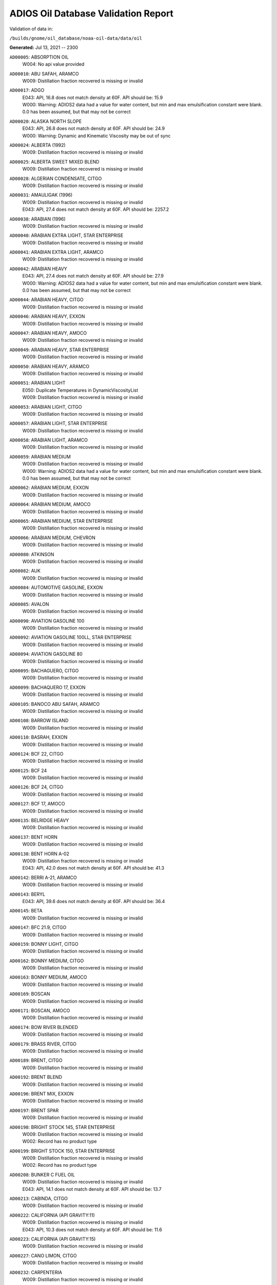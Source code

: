 
####################################
ADIOS Oil Database Validation Report
####################################

Validation of data in: 

``/builds/gnome/oil_database/noaa-oil-data/data/oil``

**Generated:** Jul 13, 2021 -- 2300


``AD00005``: ABSORPTION OIL
 |    W004: No api value provided

``AD00010``: ABU SAFAH, ARAMCO
 |    W009: Distillation fraction recovered is missing or invalid

``AD00017``: ADGO
 |    E043: API, 16.8 does not match density at 60F. API should be: 15.9
 |    W000: Warning: ADIOS2 data had a value for water content, but min and max emulsification constant were blank. 0.0 has been assumed, but that may not  be correct

``AD00020``: ALASKA NORTH SLOPE
 |    E043: API, 26.8 does not match density at 60F. API should be: 24.9
 |    W000: Warning: Dynamic and Kinematic Viscosity may be out of sync

``AD00024``: ALBERTA (1992)
 |    W009: Distillation fraction recovered is missing or invalid

``AD00025``: ALBERTA SWEET MIXED BLEND
 |    W009: Distillation fraction recovered is missing or invalid

``AD00028``: ALGERIAN CONDENSATE, CITGO
 |    W009: Distillation fraction recovered is missing or invalid

``AD00031``: AMAULIGAK (1996)
 |    W009: Distillation fraction recovered is missing or invalid
 |    E043: API, 27.4 does not match density at 60F. API should be: 2257.2

``AD00038``: ARABIAN (1996)
 |    W009: Distillation fraction recovered is missing or invalid

``AD00040``: ARABIAN EXTRA LIGHT, STAR ENTERPRISE
 |    W009: Distillation fraction recovered is missing or invalid

``AD00041``: ARABIAN EXTRA LIGHT, ARAMCO
 |    W009: Distillation fraction recovered is missing or invalid

``AD00042``: ARABIAN HEAVY
 |    E043: API, 27.4 does not match density at 60F. API should be: 27.9
 |    W000: Warning: ADIOS2 data had a value for water content, but min and max emulsification constant were blank. 0.0 has been assumed, but that may not  be correct

``AD00044``: ARABIAN HEAVY, CITGO
 |    W009: Distillation fraction recovered is missing or invalid

``AD00046``: ARABIAN HEAVY, EXXON
 |    W009: Distillation fraction recovered is missing or invalid

``AD00047``: ARABIAN HEAVY, AMOCO
 |    W009: Distillation fraction recovered is missing or invalid

``AD00049``: ARABIAN HEAVY, STAR ENTERPRISE
 |    W009: Distillation fraction recovered is missing or invalid

``AD00050``: ARABIAN HEAVY, ARAMCO
 |    W009: Distillation fraction recovered is missing or invalid

``AD00051``: ARABIAN LIGHT
 |    E050: Duplicate Temperatures in DynamicViscosityList
 |    W009: Distillation fraction recovered is missing or invalid

``AD00053``: ARABIAN LIGHT, CITGO
 |    W009: Distillation fraction recovered is missing or invalid

``AD00057``: ARABIAN LIGHT, STAR ENTERPRISE
 |    W009: Distillation fraction recovered is missing or invalid

``AD00058``: ARABIAN LIGHT, ARAMCO
 |    W009: Distillation fraction recovered is missing or invalid

``AD00059``: ARABIAN MEDIUM
 |    W009: Distillation fraction recovered is missing or invalid
 |    W000: Warning: ADIOS2 data had a value for water content, but min and max emulsification constant were blank. 0.0 has been assumed, but that may not  be correct

``AD00062``: ARABIAN MEDIUM, EXXON
 |    W009: Distillation fraction recovered is missing or invalid

``AD00064``: ARABIAN MEDIUM, AMOCO
 |    W009: Distillation fraction recovered is missing or invalid

``AD00065``: ARABIAN MEDIUM, STAR ENTERPRISE
 |    W009: Distillation fraction recovered is missing or invalid

``AD00066``: ARABIAN MEDIUM, CHEVRON
 |    W009: Distillation fraction recovered is missing or invalid

``AD00080``: ATKINSON
 |    W009: Distillation fraction recovered is missing or invalid

``AD00082``: AUK
 |    W009: Distillation fraction recovered is missing or invalid

``AD00084``: AUTOMOTIVE GASOLINE, EXXON
 |    W009: Distillation fraction recovered is missing or invalid

``AD00085``: AVALON
 |    W009: Distillation fraction recovered is missing or invalid

``AD00090``: AVIATION GASOLINE 100
 |    W009: Distillation fraction recovered is missing or invalid

``AD00092``: AVIATION GASOLINE 100LL, STAR ENTERPRISE
 |    W009: Distillation fraction recovered is missing or invalid

``AD00094``: AVIATION GASOLINE 80
 |    W009: Distillation fraction recovered is missing or invalid

``AD00095``: BACHAGUERO, CITGO
 |    W009: Distillation fraction recovered is missing or invalid

``AD00099``: BACHAQUERO 17, EXXON
 |    W009: Distillation fraction recovered is missing or invalid

``AD00105``: BANOCO ABU SAFAH, ARAMCO
 |    W009: Distillation fraction recovered is missing or invalid

``AD00108``: BARROW ISLAND
 |    W009: Distillation fraction recovered is missing or invalid

``AD00110``: BASRAH, EXXON
 |    W009: Distillation fraction recovered is missing or invalid

``AD00124``: BCF 22, CITGO
 |    W009: Distillation fraction recovered is missing or invalid

``AD00125``: BCF 24
 |    W009: Distillation fraction recovered is missing or invalid

``AD00126``: BCF 24, CITGO
 |    W009: Distillation fraction recovered is missing or invalid

``AD00127``: BCF 17, AMOCO
 |    W009: Distillation fraction recovered is missing or invalid

``AD00135``: BELRIDGE HEAVY
 |    W009: Distillation fraction recovered is missing or invalid

``AD00137``: BENT HORN
 |    W009: Distillation fraction recovered is missing or invalid

``AD00138``: BENT HORN A-02
 |    W009: Distillation fraction recovered is missing or invalid
 |    E043: API, 42.0 does not match density at 60F. API should be: 41.3

``AD00142``: BERRI A-21, ARAMCO
 |    W009: Distillation fraction recovered is missing or invalid

``AD00143``: BERYL
 |    E043: API, 39.6 does not match density at 60F. API should be: 36.4

``AD00145``: BETA
 |    W009: Distillation fraction recovered is missing or invalid

``AD00147``: BFC 21.9, CITGO
 |    W009: Distillation fraction recovered is missing or invalid

``AD00159``: BONNY LIGHT, CITGO
 |    W009: Distillation fraction recovered is missing or invalid

``AD00162``: BONNY MEDIUM, CITGO
 |    W009: Distillation fraction recovered is missing or invalid

``AD00163``: BONNY MEDIUM, AMOCO
 |    W009: Distillation fraction recovered is missing or invalid

``AD00169``: BOSCAN
 |    W009: Distillation fraction recovered is missing or invalid

``AD00171``: BOSCAN, AMOCO
 |    W009: Distillation fraction recovered is missing or invalid

``AD00174``: BOW RIVER BLENDED
 |    W009: Distillation fraction recovered is missing or invalid

``AD00179``: BRASS RIVER, CITGO
 |    W009: Distillation fraction recovered is missing or invalid

``AD00189``: BRENT, CITGO
 |    W009: Distillation fraction recovered is missing or invalid

``AD00192``: BRENT BLEND
 |    W009: Distillation fraction recovered is missing or invalid

``AD00196``: BRENT MIX, EXXON
 |    W009: Distillation fraction recovered is missing or invalid

``AD00197``: BRENT SPAR
 |    W009: Distillation fraction recovered is missing or invalid

``AD00198``: BRIGHT STOCK 145, STAR ENTERPRISE
 |    W009: Distillation fraction recovered is missing or invalid
 |    W002: Record has no product type

``AD00199``: BRIGHT STOCK 150, STAR ENTERPRISE
 |    W009: Distillation fraction recovered is missing or invalid
 |    W002: Record has no product type

``AD00208``: BUNKER C FUEL OIL
 |    W009: Distillation fraction recovered is missing or invalid
 |    E043: API, 14.1 does not match density at 60F. API should be: 13.7

``AD00213``: CABINDA, CITGO
 |    W009: Distillation fraction recovered is missing or invalid

``AD00222``: CALIFORNIA (API GRAVITY:11)
 |    W009: Distillation fraction recovered is missing or invalid
 |    E043: API, 10.3 does not match density at 60F. API should be: 11.6

``AD00223``: CALIFORNIA (API GRAVITY:15)
 |    W009: Distillation fraction recovered is missing or invalid

``AD00227``: CANO LIMON, CITGO
 |    W009: Distillation fraction recovered is missing or invalid

``AD00232``: CARPENTERIA
 |    W009: Distillation fraction recovered is missing or invalid

``AD00236``: CAT CRACKING FEED
 |    W009: Distillation fraction recovered is missing or invalid

``AD00249``: CLARIFIED OIL
 |    W004: No api value provided

``AD00257``: COHASSET
 |    W009: Distillation fraction recovered is missing or invalid
 |    E043: API, 50.1 does not match density at 60F. API should be: 47.5

``AD00259``: COLD LAKE, EXXON
 |    W009: Distillation fraction recovered is missing or invalid

``AD00261``: COLD LAKE BITUMEN, ESSO
 |    W009: Distillation fraction recovered is missing or invalid

``AD00262``: COLD LAKE BLEND, ESSO
 |    W009: Distillation fraction recovered is missing or invalid

``AD00263``: COLD LAKE DILUENT, ESSO
 |    W009: Distillation fraction recovered is missing or invalid

``AD00269``: COOK INLET, DRIFT RIVER TERMINAL
 |    W009: Distillation fraction recovered is missing or invalid

``AD00270``: CORMORANT
 |    W009: Distillation fraction recovered is missing or invalid

``AD00289``: DANMARK
 |    W009: Distillation fraction recovered is missing or invalid

``AD00293``: DF2 SUMMER (DIESEL), TESORO
 |    W009: Distillation fraction recovered is missing or invalid

``AD00294``: DF2 WINTER (DIESEL), TESORO
 |    W009: Distillation fraction recovered is missing or invalid

``AD00297``: DIESEL
 |    W009: Distillation fraction recovered is missing or invalid
 |    E043: API, 39.0 does not match density at 60F. API should be: 36.8

``AD00307``: DOS CUADRAS
 |    W009: Distillation fraction recovered is missing or invalid

``AD00311``: DUBAI, CITGO
 |    W009: Distillation fraction recovered is missing or invalid

``AD00315``: DUNLIN
 |    W009: Distillation fraction recovered is missing or invalid

``AD00322``: EC 195-CONDENSATE, PHILLIPS
 |    W009: Distillation fraction recovered is missing or invalid

``AD00328``: EKOFISK
 |    W009: Distillation fraction recovered is missing or invalid
 |    E043: API, 40.0 does not match density at 60F. API should be: 43.3

``AD00329``: EKOFISK, CITGO
 |    W009: Distillation fraction recovered is missing or invalid

``AD00332``: EKOFISK, EXXON
 |    W009: Distillation fraction recovered is missing or invalid

``AD00346``: ELECTRICAL INSULATING OIL (VIRGIN)
 |    W009: Distillation fraction recovered is missing or invalid
 |    E043: API, 28.8 does not match density at 60F. API should be: 31.0

``AD00353``: EMPIRE
 |    W009: Distillation fraction recovered is missing or invalid

``AD00354``: EMPIRE ISLAND, AMOCO
 |    W009: Distillation fraction recovered is missing or invalid

``AD00355``: ENDICOTT
 |    W009: Distillation fraction recovered is missing or invalid

``AD00365``: ESCRAVOS, AMOCO
 |    W009: Distillation fraction recovered is missing or invalid

``AD00376``: FAO, CITGO
 |    W009: Distillation fraction recovered is missing or invalid
 |    W002: Record has no product type

``AD00377``: FCC HEAVY CYCLE OIL
 |    W009: Distillation fraction recovered is missing or invalid

``AD00378``: FCC VGO
 |    W009: Distillation fraction recovered is missing or invalid

``AD00379``: FEDERATED
 |    W009: Distillation fraction recovered is missing or invalid

``AD00383``: FLOTTA, CITGO
 |    W009: Distillation fraction recovered is missing or invalid

``AD00384``: FLOTTA
 |    W009: Distillation fraction recovered is missing or invalid

``AD00388``: FORCADOS, CITGO
 |    W009: Distillation fraction recovered is missing or invalid

``AD00389``: FORCADOS, AMOCO
 |    W009: Distillation fraction recovered is missing or invalid

``AD00391``: FORKED ISLAND TERMINAL, AMOCO
 |    W009: Distillation fraction recovered is missing or invalid

``AD00393``: FORTIES
 |    W009: Distillation fraction recovered is missing or invalid

``AD00397``: FOSTERTON
 |    E050: Duplicate Temperatures in KinematicViscosityList

``AD00403``: FUEL OIL NO.1 (AVJET A), STAR ENTERPRISE
 |    W009: Distillation fraction recovered is missing or invalid

``AD00404``: FUEL OIL NO.1 (DIESEL/HEATING FUEL), PETRO STAR
 |    W009: Distillation fraction recovered is missing or invalid

``AD00406``: FUEL OIL NO.1 (JP-4)
 |    W009: Distillation fraction recovered is missing or invalid
 |    E043: API, 50.8 does not match density at 60F. API should be: 55.9

``AD00408``: FUEL OIL NO.1 (JP-8)
 |    E043: API, 43.8 does not match density at 60F. API should be: 44.1

``AD00410``: FUEL OIL NO.1 (JP-3)
 |    E030: Oils must have an API

``AD00412``: FUEL OIL NO.1 (JET FUEL A)
 |    W009: Distillation fraction recovered is missing or invalid
 |    E043: API, 42.0 does not match density at 60F. API should be: 41.8

``AD00413``: FUEL OIL NO.1 (JET FUEL A-1)
 |    E043: API, 44.0 does not match density at 60F. API should be: 44.4
 |    W009: Distillation fraction recovered is missing or invalid

``AD00414``: FUEL OIL NO.1 (JET FUEL B)
 |    W009: Distillation fraction recovered is missing or invalid
 |    E043: API, 53.8 does not match density at 60F. API should be: 55.4

``AD00416``: FUEL OIL NO.1 (KEROSENE) 
 |    W009: Distillation fraction recovered is missing or invalid
 |    E043: API, 45.4 does not match density at 60F. API should be: 43.3

``AD00423``: FUEL OIL NO.2
 |    E043: API, 30.0 does not match density at 60F. API should be: 31.8

``AD00424``: FUEL OIL NO.2
 |    W009: Distillation fraction recovered is missing or invalid

``AD00431``: FUEL OIL NO.2 (DIESEL), STAR ENTERPRISE
 |    W009: Distillation fraction recovered is missing or invalid

``AD00433``: FUEL OIL NO.2 (HO/DIESEL), EXXON
 |    W009: Distillation fraction recovered is missing or invalid

``AD00448``: FURRIAL, CITGO
 |    W009: Distillation fraction recovered is missing or invalid

``AD00449``: FURRIAL/MESA 28, EXXON
 |    W009: Distillation fraction recovered is missing or invalid

``AD00458``: GAS OIL, EXXON
 |    W009: Distillation fraction recovered is missing or invalid

``AD00459``: GAS OIL, TESORO
 |    W009: Distillation fraction recovered is missing or invalid

``AD00465``: GASOLINE (CASINGHEAD)
 |    E043: API, 79.3 does not match density at 60F. API should be: 78.6

``AD00466``: GASOLINE (LEADED)
 |    E043: API, 62.4 does not match density at 60F. API should be: 59.9

``AD00468``: GASOLINE BLENDING STOCK (ALKYLATE), EXXON
 |    W009: Distillation fraction recovered is missing or invalid

``AD00470``: GASOLINE BLENDING STOCK (REFORMATE), EXXON
 |    W009: Distillation fraction recovered is missing or invalid

``AD00471``: GASOLINE BLENDING STOCKS
 |    E043: API, 62.5 does not match density at 60F. API should be: 47.0

``AD00472``: GASOLINE: BLENDING STOCKS (ALKYLATES)
 |    E043: API, 62.5 does not match density at 60F. API should be: 68.0

``AD00474``: GASOLINE: POLYMER
 |    E043: API, 62.5 does not match density at 60F. API should be: 68.0
 |    W002: Record has no product type

``AD00486``: GIPPSLAND, EXXON
 |    W009: Distillation fraction recovered is missing or invalid

``AD00502``: GRANITE POINT
 |    W009: Distillation fraction recovered is missing or invalid

``AD00506``: GUAFITA, CITGO
 |    W009: Distillation fraction recovered is missing or invalid

``AD00515``: GULLFAKS
 |    W009: Distillation fraction recovered is missing or invalid
 |    E043: API, 29.3 does not match density at 60F. API should be: 31.1

``AD00516``: GULLFAKS, EXXON
 |    W009: Distillation fraction recovered is missing or invalid

``AD00529``: HEAVY CAT CYCLE OIL, EXXON
 |    W009: Distillation fraction recovered is missing or invalid

``AD00531``: HEAVY REFORMATE
 |    W009: Distillation fraction recovered is missing or invalid
 |    E043: API, 10.1 does not match density at 60F. API should be: 21.7
 |    W000: Warning: ADIOS2 data had a value for water content, but min and max emulsification constant were blank. 0.0 has been assumed, but that may not  be correct

``AD00534``: HI 317, PHILLIPS
 |    W009: Distillation fraction recovered is missing or invalid

``AD00535``: HI 330/349 CONDENSATE, PHILLIPS
 |    W009: Distillation fraction recovered is missing or invalid

``AD00536``: HI 561-GRAND CHENIER, PHILLIPS
 |    W009: Distillation fraction recovered is missing or invalid

``AD00537``: HI A-310-B/CONDENSATE, PHILLIPS
 |    W009: Distillation fraction recovered is missing or invalid

``AD00538``: HIBERNIA
 |    W009: Distillation fraction recovered is missing or invalid

``AD00540``: HIGH ISLAND, AMOCO
 |    W009: Distillation fraction recovered is missing or invalid

``AD00541``: HIGH ISLAND BLOCK 154, PHILLIPS
 |    W009: Distillation fraction recovered is missing or invalid

``AD00544``: HONDO
 |    W009: Distillation fraction recovered is missing or invalid

``AD00566``: IRANIAN HEAVY
 |    W009: Distillation fraction recovered is missing or invalid

``AD00573``: ISSUNGNAK
 |    W009: Distillation fraction recovered is missing or invalid

``AD00575``: ISTHMUS, CITGO
 |    W009: Distillation fraction recovered is missing or invalid

``AD00602``: KHAFJI
 |    W009: Distillation fraction recovered is missing or invalid

``AD00610``: KIRKUK
 |    W009: Distillation fraction recovered is missing or invalid

``AD00611``: KIRKUK, EXXON
 |    W009: Distillation fraction recovered is missing or invalid

``AD00615``: KOAKOAK 0-22
 |    E043: API, 28.1 does not match density at 60F. API should be: 27.9

``AD00619``: KOLE MARINE, AMOCO
 |    W009: Distillation fraction recovered is missing or invalid

``AD00621``: KOPANOAR
 |    E043: API, 25.7 does not match density at 60F. API should be: 31.4

``AD00622``: KOPANOAR 2I-44
 |    E043: API, 31.5 does not match density at 60F. API should be: 26.6

``AD00623``: KOPANOAR M-13
 |    E043: API, 31.5 does not match density at 60F. API should be: 26.6

``AD00624``: KOPANOAR M-13A
 |    E043: API, 30.5 does not match density at 60F. API should be: 26.8

``AD00625``: KUPARUK
 |    W009: Distillation fraction recovered is missing or invalid

``AD00627``: KUWAIT
 |    W009: Distillation fraction recovered is missing or invalid

``AD00638``: LA ROSA
 |    W009: Distillation fraction recovered is missing or invalid
 |    E043: API, 25.3 does not match density at 60F. API should be: 23.2

``AD00643``: LAGO
 |    W009: Distillation fraction recovered is missing or invalid

``AD00644``: LAGO MEDIO
 |    W009: Distillation fraction recovered is missing or invalid
 |    E043: API, 31.5 does not match density at 60F. API should be: 30.7

``AD00647``: LAGO TRECO, CITGO
 |    W009: Distillation fraction recovered is missing or invalid

``AD00650``: LAGUNA, CITGO
 |    W009: Distillation fraction recovered is missing or invalid

``AD00651``: LAGUNA 22, CITGO
 |    W009: Distillation fraction recovered is missing or invalid

``AD00652``: LAGUNA BLEND 24, CITGO
 |    W009: Distillation fraction recovered is missing or invalid

``AD00667``: LARG TRECO MEDIUM, CITGO
 |    W009: Distillation fraction recovered is missing or invalid

``AD00674``: LEONA, CITGO
 |    W009: Distillation fraction recovered is missing or invalid

``AD00678``: LIGHT CAT CYCLE OIL, EXXON
 |    W009: Distillation fraction recovered is missing or invalid

``AD00679``: LIGHT NAPHTHA, EXXON
 |    W009: Distillation fraction recovered is missing or invalid

``AD00680``: LIGHT SOUR BLEND
 |    E043: API, 35.9 does not match density at 60F. API should be: 36.4

``AD00682``: LIUHUA, AMOCO
 |    W009: Distillation fraction recovered is missing or invalid

``AD00683``: LLOYDMINSTER
 |    W009: Distillation fraction recovered is missing or invalid
 |    E043: API, 20.7 does not match density at 60F. API should be: 25.3

``AD00685``: LOKELE, CITGO
 |    W009: Distillation fraction recovered is missing or invalid

``AD00686``: LOKELE, EXXON
 |    W009: Distillation fraction recovered is missing or invalid

``AD00695``: LUBRICATING OIL (EXTREME PRESSURE GEAR OIL)
 |    E043: API, 22.0 does not match density at 60F. API should be: 27.4

``AD00697``: LUBRICATING OIL (AUTO ENGINE OIL, VIRGIN)
 |    W009: Distillation fraction recovered is missing or invalid
 |    E043: API, 29.0 does not match density at 60F. API should be: 29.7

``AD00701``: LUCULA
 |    W009: Distillation fraction recovered is missing or invalid

``AD00709``: MALONGO
 |    W009: Distillation fraction recovered is missing or invalid

``AD00716``: MARALAGO 22, CITGO
 |    W009: Distillation fraction recovered is missing or invalid

``AD00721``: MARINE DIESEL FUEL OIL
 |    W009: Distillation fraction recovered is missing or invalid
 |    E043: API, 31.3 does not match density at 60F. API should be: 36.4

``AD00724``: MARINE INTERMEDIATE FUEL OIL
 |    W009: Distillation fraction recovered is missing or invalid
 |    E043: API, 14.6 does not match density at 60F. API should be: 13.0

``AD00725``: MARJAN/ZULUF, ARAMCO
 |    W009: Distillation fraction recovered is missing or invalid

``AD00730``: MAYA
 |    W009: Distillation fraction recovered is missing or invalid
 |    E043: API, 22.0 does not match density at 60F. API should be: 21.2
 |    W000: Warning: ADIOS2 data had a value for water content, but min and max emulsification constant were blank. 0.0 has been assumed, but that may not  be correct

``AD00732``: MAYA, CITGO
 |    W009: Distillation fraction recovered is missing or invalid

``AD00734``: MAYA, EXXON
 |    W009: Distillation fraction recovered is missing or invalid

``AD00736``: MAYA, AMOCO
 |    W009: Distillation fraction recovered is missing or invalid

``AD00738``: MAYOGIAK
 |    W009: Distillation fraction recovered is missing or invalid

``AD00741``: MCARTHUR RIVER
 |    W009: Distillation fraction recovered is missing or invalid

``AD00750``: MENEMOTA, CITGO
 |    W009: Distillation fraction recovered is missing or invalid

``AD00756``: MESA 28, CITGO
 |    W009: Distillation fraction recovered is missing or invalid

``AD00757``: MESA 30, CITGO
 |    W009: Distillation fraction recovered is missing or invalid

``AD00758``: METHYL TERTIARY BUTYL ETHER
 |    E043: API, 58.8 does not match density at 60F. API should be: 58.0

``AD00760``: MIDDLE GROUND SHOAL
 |    W009: Distillation fraction recovered is missing or invalid

``AD00768``: MINERAL OIL
 |    E030: Oils must have an API

``AD00769``: MINERAL SEAL OIL
 |    W002: Record has no product type

``AD00784``: MOUSSE MIX (PETAWAWA)
 |    W009: Distillation fraction recovered is missing or invalid
 |    W000: Warning: ADIOS2 data had a value for water content, but min and max emulsification constant were blank. 0.0 has been assumed, but that may not  be correct

``AD00786``: MTBE, EXXON
 |    W009: Distillation fraction recovered is missing or invalid

``AD00787``: MURBAN
 |    E043: API, 40.5 does not match density at 60F. API should be: 39.3

``AD00794``: NAPHTHA, EXXON
 |    W009: Distillation fraction recovered is missing or invalid

``AD00796``: NAPHTHA (COAL TAR)
 |    W004: No api value provided

``AD00800``: NAPHTHA (SOLVENT)
 |    W004: No api value provided

``AD00801``: NAPHTHA (STODDARD SOLVENT)
 |    W004: No api value provided

``AD00802``: NAPHTHA (VARNISH MAKERS & PAINTERS)
 |    W004: No api value provided

``AD00803``: NAPHTHA CRACKING FRACTION, EXXON
 |    W009: Distillation fraction recovered is missing or invalid

``AD00809``: NEKTORALIK K-59
 |    W009: Distillation fraction recovered is missing or invalid
 |    E043: API, 26.1 does not match density at 60F. API should be: 24.5
 |    W000: Warning: ADIOS2 data had a value for water content, but min and max emulsification constant were blank. 0.0 has been assumed, but that may not  be correct

``AD00810``: NEKTORALIK K-59A
 |    E043: API, 39.9 does not match density at 60F. API should be: 39.7

``AD00811``: NERLERK
 |    W009: Distillation fraction recovered is missing or invalid

``AD00812``: NERLERK M-98B
 |    E043: API, 24.3 does not match density at 60F. API should be: 23.7

``AD00813``: NERLERK M-98C
 |    E043: API, 26.4 does not match density at 60F. API should be: 25.9

``AD00817``: NIGERIAN EXP. B1
 |    W009: Distillation fraction recovered is missing or invalid

``AD00818``: NIGERIAN LGT G
 |    W009: Distillation fraction recovered is missing or invalid

``AD00819``: NIGERIAN LGT M
 |    W009: Distillation fraction recovered is missing or invalid

``AD00820``: NIGERIAN LIGHT
 |    W009: Distillation fraction recovered is missing or invalid

``AD00823``: NIGERIAN MEDIUM
 |    W009: Distillation fraction recovered is missing or invalid

``AD00825``: NINIAN
 |    W009: Distillation fraction recovered is missing or invalid

``AD00827``: NINIAN, CITGO
 |    W009: Distillation fraction recovered is missing or invalid

``AD00829``: NINIAN BLEND
 |    W009: Distillation fraction recovered is missing or invalid
 |    E043: API, 35.6 does not match density at 60F. API should be: 36.1
 |    W000: Warning: ADIOS2 data had a value for water content, but min and max emulsification constant were blank. 0.0 has been assumed, but that may not  be correct

``AD00831``: NORMAN WELLS
 |    W009: Distillation fraction recovered is missing or invalid

``AD00836``: NORTH SLOPE
 |    W009: Distillation fraction recovered is missing or invalid

``AD00837``: NORTH SLOPE, CITGO
 |    W009: Distillation fraction recovered is missing or invalid

``AD00846``: OGUENDJO, AMOCO
 |    W009: Distillation fraction recovered is missing or invalid

``AD00852``: OMAN
 |    W009: Distillation fraction recovered is missing or invalid

``AD00858``: ORIENTE, CITGO
 |    W009: Distillation fraction recovered is missing or invalid

``AD00859``: OSEBERG
 |    W009: Distillation fraction recovered is missing or invalid

``AD00860``: OSEBERG, EXXON
 |    W009: Distillation fraction recovered is missing or invalid

``AD00869``: PANUKE
 |    W009: Distillation fraction recovered is missing or invalid

``AD00880``: PECAN ISLAND, AMOCO
 |    W009: Distillation fraction recovered is missing or invalid

``AD00884``: PENETRATING OIL
 |    W004: No api value provided

``AD00894``: PILON, CITGO
 |    W009: Distillation fraction recovered is missing or invalid

``AD00896``: PILON-ANACO WAX, CITGO
 |    W009: Distillation fraction recovered is missing or invalid

``AD00898``: PITAS POINT
 |    W009: Distillation fraction recovered is missing or invalid

``AD00899``: PL COMPOSITE, STAR ENTERPRISE
 |    W009: Distillation fraction recovered is missing or invalid

``AD00905``: PORT HUENEME
 |    W009: Distillation fraction recovered is missing or invalid

``AD00913``: PREMIUM UNLEADED GASOLINE, STAR ENTERPRISE
 |    W009: Distillation fraction recovered is missing or invalid

``AD00915``: PRIMER ASPHALT
 |    W002: Record has no product type

``AD00917``: PRUDHOE BAY
 |    W009: Distillation fraction recovered is missing or invalid

``AD00944``: RESIDUAL FUEL 900, TESORO
 |    W009: Distillation fraction recovered is missing or invalid

``AD00950``: ROAD OIL
 |    W004: No api value provided

``AD00956``: SABLE ISLAND CONDENSATE
 |    W009: Distillation fraction recovered is missing or invalid
 |    E043: API, 39.9 does not match density at 60F. API should be: 40.7

``AD00970``: SANTA CLARA
 |    W009: Distillation fraction recovered is missing or invalid

``AD00973``: SANTA MARIA
 |    W009: Distillation fraction recovered is missing or invalid

``AD00983``: SCHOONEBEEK
 |    W009: Distillation fraction recovered is missing or invalid

``AD00999``: SHIP SHOAL 133, PHILLIPS
 |    W009: Distillation fraction recovered is missing or invalid

``AD01006``: SIRTICA
 |    W009: Distillation fraction recovered is missing or invalid

``AD01008``: SMI 147, PHILLIPS
 |    W009: Distillation fraction recovered is missing or invalid

``AD01009``: SMI 66, PHILLIPS
 |    W009: Distillation fraction recovered is missing or invalid

``AD01012``: SNO 200, STAR ENTERPRISE
 |    W009: Distillation fraction recovered is missing or invalid
 |    W002: Record has no product type

``AD01020``: SOCKEYE
 |    W009: Distillation fraction recovered is missing or invalid

``AD01022``: SOUR BLEND
 |    W009: Distillation fraction recovered is missing or invalid
 |    W000: Warning: ADIOS2 data had a value for water content, but min and max emulsification constant were blank. 0.0 has been assumed, but that may not  be correct

``AD01025``: SOUTH LOUISIANA
 |    W009: Distillation fraction recovered is missing or invalid

``AD01031``: SOYO
 |    W009: Distillation fraction recovered is missing or invalid

``AD01036``: SPRAY OIL
 |    W002: Record has no product type

``AD01040``: STATFJORD
 |    W009: Distillation fraction recovered is missing or invalid

``AD01048``: SUMATRAN HEAVY
 |    W009: Distillation fraction recovered is missing or invalid

``AD01049``: SUMATRAN LIGHT
 |    W009: Distillation fraction recovered is missing or invalid

``AD01050``: SUNNILAND, EXXON
 |    W009: Distillation fraction recovered is missing or invalid

``AD01053``: SWANSON RIVER
 |    W009: Distillation fraction recovered is missing or invalid

``AD01054``: SWEET BLEND
 |    W009: Distillation fraction recovered is missing or invalid
 |    E043: API, 38.6 does not match density at 60F. API should be: 37.2

``AD01055``: SYNTHETIC
 |    W009: Distillation fraction recovered is missing or invalid

``AD01058``: TACHING
 |    W009: Distillation fraction recovered is missing or invalid

``AD01061``: TAKULA
 |    W009: Distillation fraction recovered is missing or invalid

``AD01063``: TAKULA, CITGO
 |    W009: Distillation fraction recovered is missing or invalid

``AD01070``: TARSIUT
 |    E043: API, 28.0 does not match density at 60F. API should be: 30.1

``AD01077``: TERRA NOVA K-08 DST #1
 |    W009: Distillation fraction recovered is missing or invalid

``AD01078``: TERRA NOVA K-08 DST #2
 |    W009: Distillation fraction recovered is missing or invalid

``AD01079``: TERRA NOVA K-08 DST #3
 |    W009: Distillation fraction recovered is missing or invalid

``AD01080``: TERRA NOVA K-08 DST #4
 |    W009: Distillation fraction recovered is missing or invalid

``AD01084``: THEVENARD ISLAND
 |    W009: Distillation fraction recovered is missing or invalid

``AD01093``: TIA JUANA LIGHT
 |    E050: Duplicate Temperatures in KinematicViscosityList

``AD01094``: TIA JUANA LIGHT, CITGO
 |    W009: Distillation fraction recovered is missing or invalid

``AD01097``: TIA JUANA MEDIUM, CITGO
 |    W009: Distillation fraction recovered is missing or invalid

``AD01100``: TIA JUANA PESADO
 |    W009: Distillation fraction recovered is missing or invalid

``AD01118``: TRADING BAY (OFFSHORE COOK INLET)
 |    W009: Distillation fraction recovered is missing or invalid

``AD01119``: TRANSMOUNTAIN BLEND
 |    W009: Distillation fraction recovered is missing or invalid
 |    E043: API, 33.8 does not match density at 60F. API should be: 32.4

``AD01129``: UDANG
 |    W009: Distillation fraction recovered is missing or invalid

``AD01133``: ULA
 |    W009: Distillation fraction recovered is missing or invalid

``AD01137``: UNLEADED INTERM GASOLINE, STAR ENTERPRISE
 |    W009: Distillation fraction recovered is missing or invalid

``AD01140``: URAL
 |    W009: Distillation fraction recovered is missing or invalid

``AD01141``: UVILUK
 |    W009: Distillation fraction recovered is missing or invalid
 |    W000: Warning: ADIOS2 data had a value for water content, but min and max emulsification constant were blank. 0.0 has been assumed, but that may not  be correct

``AD01161``: WAXY LIGHT HEAVY BLEND
 |    W009: Distillation fraction recovered is missing or invalid

``AD01162``: WC BLOCK 45 BEACH-CONDENSATE, PHILLIPS
 |    W009: Distillation fraction recovered is missing or invalid

``AD01172``: WEST NEDERLAND
 |    W009: Distillation fraction recovered is missing or invalid

``AD01176``: WEST TEXAS INTERMEDIATE
 |    W009: Distillation fraction recovered is missing or invalid

``AD01178``: WEST TEXAS SOUR
 |    W009: Distillation fraction recovered is missing or invalid

``AD01180``: WEYBURN-MIDALE
 |    W009: Distillation fraction recovered is missing or invalid

``AD01184``: YANBU ARABIAN LIGHT, ARAMCO
 |    W009: Distillation fraction recovered is missing or invalid

``AD01186``: YOMBO, AMOCO
 |    W009: Distillation fraction recovered is missing or invalid

``AD01188``: ZAIRE
 |    W009: Distillation fraction recovered is missing or invalid

``AD01194``: ZAKUM
 |    W009: Distillation fraction recovered is missing or invalid

``AD01215``: MARINE DIESEL F-76, MANCHESTER FUEL
 |    W009: Distillation fraction recovered is missing or invalid

``AD01219``: VENEZUELA RECON
 |    W009: Distillation fraction recovered is missing or invalid

``AD01232``: JABIRU, BHP PETROLEUM
 |    W009: Distillation fraction recovered is missing or invalid

``AD01233``: JABIRU 1A, BHP PETROLEUM
 |    W009: Distillation fraction recovered is missing or invalid

``AD01236``: GIPPSLAND, BHP PETROLEUM
 |    W009: Distillation fraction recovered is missing or invalid

``AD01254``: BINTULU, OIL & GAS
 |    W009: Distillation fraction recovered is missing or invalid

``AD01411``: RABBI, COASTAL EAGLE POINT OIL
 |    W009: Distillation fraction recovered is missing or invalid

``AD01412``: SOLVENT NEUTRAL OIL 320, STAR ENTERPRISE
 |    E043: API, 29.0 does not match density at 60F. API should be: 28.8
 |    W009: Distillation fraction recovered is missing or invalid

``AD01419``: KUTUBU, AMSA
 |    W009: Distillation fraction recovered is missing or invalid

``AD01420``: GRIFFIN, AMSA
 |    W009: Distillation fraction recovered is missing or invalid

``AD01421``: NSW CONDENSATE, AMSA
 |    W009: Distillation fraction recovered is missing or invalid

``AD01423``: NAPHTHA N+A, MAPCO
 |    W009: Distillation fraction recovered is missing or invalid

``AD01424``: KABINDA, GALLAGER MARINE
 |    W009: Distillation fraction recovered is missing or invalid

``AD01427``: FUEL OIL NO.2, AMOCO
 |    W009: Distillation fraction recovered is missing or invalid

``AD01428``: TEAK AND SAMAAN, AMOCO
 |    W009: Distillation fraction recovered is missing or invalid

``AD01429``: GALEOTA MIX, AMOCO
 |    E043: API, 31.4 does not match density at 60F. API should be: 31.1
 |    W009: Distillation fraction recovered is missing or invalid

``AD01430``: POUI, AMOCO
 |    W009: Distillation fraction recovered is missing or invalid
 |    E043: API, 32.5 does not match density at 60F. API should be: 32.3

``AD01432``: QATAR/DUKHAM, CHEVRON
 |    E043: API, 40.5 does not match density at 60F. API should be: 40.3
 |    W009: Distillation fraction recovered is missing or invalid

``AD01433``: ALGERIAN CONDENSATE, SHELL OIL
 |    W009: Distillation fraction recovered is missing or invalid

``AD01434``: ARABIAN MEDIUM, SHELL OIL
 |    W009: Distillation fraction recovered is missing or invalid

``AD01435``: ARUN CONDENSATE, SHELL OIL
 |    W009: Distillation fraction recovered is missing or invalid

``AD01436``: BACHAQUERO, SHELL OIL
 |    W009: Distillation fraction recovered is missing or invalid

``AD01437``: BADAK, SHELL OIL
 |    W009: Distillation fraction recovered is missing or invalid

``AD01438``: BETA PRODUCTION, SHELL OIL
 |    W009: Distillation fraction recovered is missing or invalid

``AD01439``: BONITO P/L SOUR, SHELL OIL
 |    W009: Distillation fraction recovered is missing or invalid

``AD01440``: BONNY LIGHT, SHELL OIL
 |    W009: Distillation fraction recovered is missing or invalid

``AD01441``: BRASS RIVER, SHELL OIL
 |    W009: Distillation fraction recovered is missing or invalid

``AD01442``: CABINDA BLEND, SHELL OIL
 |    W009: Distillation fraction recovered is missing or invalid

``AD01443``: COGNAC-BLOCK 194, SHELL OIL
 |    W009: Distillation fraction recovered is missing or invalid

``AD01444``: DJENO, SHELL OIL
 |    W009: Distillation fraction recovered is missing or invalid

``AD01445``: ERAWAN CONDENSATE, SHELL OIL
 |    W009: Distillation fraction recovered is missing or invalid

``AD01446``: ESCRAVOS, SHELL OIL
 |    W009: Distillation fraction recovered is missing or invalid

``AD01447``: ETCHEGOIN, SHELL OIL
 |    W009: Distillation fraction recovered is missing or invalid

``AD01448``: FLOTTA, SHELL OIL
 |    W009: Distillation fraction recovered is missing or invalid

``AD01449``: FORCADOS, SHELL OIL
 |    W009: Distillation fraction recovered is missing or invalid

``AD01450``: FORTIES, SHELL OIL
 |    W009: Distillation fraction recovered is missing or invalid

``AD01451``: FURRIAL, SHELL OIL
 |    W009: Distillation fraction recovered is missing or invalid

``AD01452``: GIPPSLAND, SHELL OIL
 |    W009: Distillation fraction recovered is missing or invalid

``AD01453``: GREEN CANYON, SHELL OIL
 |    W009: Distillation fraction recovered is missing or invalid

``AD01454``: GULLFAKS, SHELL OIL
 |    W009: Distillation fraction recovered is missing or invalid

``AD01455``: HARDING, SHELL OIL
 |    W009: Distillation fraction recovered is missing or invalid

``AD01456``: HIGH ISLAND SWEET, SHELL OIL
 |    W009: Distillation fraction recovered is missing or invalid

``AD01457``: HUNTINGTON BEACH, SHELL OIL
 |    W009: Distillation fraction recovered is missing or invalid

``AD01458``: ISTHMUS, SHELL OIL
 |    W009: Distillation fraction recovered is missing or invalid

``AD01460``: JABIRU, SHELL OIL
 |    W009: Distillation fraction recovered is missing or invalid

``AD01461``: KERN RIVER-SWEPI, SHELL OIL
 |    W009: Distillation fraction recovered is missing or invalid

``AD01462``: KIRKUK, SHELL OIL
 |    W009: Distillation fraction recovered is missing or invalid

``AD01463``: KOLE, SHELL OIL
 |    W009: Distillation fraction recovered is missing or invalid

``AD01464``: KUTUBU, SHELL OIL
 |    W009: Distillation fraction recovered is missing or invalid

``AD01465``: LAGOCINCO, SHELL OIL
 |    W009: Distillation fraction recovered is missing or invalid

``AD01466``: LAGOMAR, SHELL OIL
 |    W009: Distillation fraction recovered is missing or invalid

``AD01467``: LAGOTRECO, SHELL OIL
 |    W009: Distillation fraction recovered is missing or invalid

``AD01468``: LOKELE, SHELL OIL
 |    W009: Distillation fraction recovered is missing or invalid

``AD01469``: LLOYDMINSTER, SHELL OIL
 |    W009: Distillation fraction recovered is missing or invalid

``AD01470``: ARABIAN LIGHT, SHELL OIL
 |    W009: Distillation fraction recovered is missing or invalid

``AD01471``: LORETO, SHELL OIL
 |    W009: Distillation fraction recovered is missing or invalid

``AD01472``: LUCINA, SHELL OIL
 |    W009: Distillation fraction recovered is missing or invalid

``AD01473``: MAIN PASS 49 CONDENSATE, SHELL OIL
 |    W009: Distillation fraction recovered is missing or invalid

``AD01474``: MAYA, SHELL OIL
 |    W009: Distillation fraction recovered is missing or invalid

``AD01475``: MANDJI, SHELL OIL
 |    W009: Distillation fraction recovered is missing or invalid

``AD01476``: MURBAN, SHELL OIL
 |    W009: Distillation fraction recovered is missing or invalid

``AD01477``: OLMECA, SHELL OIL
 |    W009: Distillation fraction recovered is missing or invalid

``AD01478``: OMAN, SHELL OIL
 |    W009: Distillation fraction recovered is missing or invalid

``AD01479``: ORIENTE, SHELL OIL
 |    W009: Distillation fraction recovered is missing or invalid

``AD01480``: OSEBERG, SHELL OIL
 |    W009: Distillation fraction recovered is missing or invalid

``AD01481``: PALANCA, SHELL OIL
 |    W009: Distillation fraction recovered is missing or invalid

``AD01482``: PECAN ISLAND, SHELL OIL
 |    W009: Distillation fraction recovered is missing or invalid

``AD01483``: QUA IBOE, SHELL OIL
 |    W009: Distillation fraction recovered is missing or invalid

``AD01484``: RABI BLEND, SHELL OIL
 |    W009: Distillation fraction recovered is missing or invalid

``AD01485``: RABI-KOUNGA, SHELL OIL
 |    W009: Distillation fraction recovered is missing or invalid

``AD01486``: SAHARAN BLEND BEJAIA, SHELL OIL
 |    W009: Distillation fraction recovered is missing or invalid

``AD01487``: SAHARAN BLEND ARZEW, SHELL OIL
 |    W009: Distillation fraction recovered is missing or invalid

``AD01488``: SKUA, SHELL OIL
 |    W009: Distillation fraction recovered is missing or invalid

``AD01489``: SOYO, SHELL OIL
 |    W009: Distillation fraction recovered is missing or invalid

``AD01490``: TIA JUANA LIGHT, SHELL OIL
 |    W009: Distillation fraction recovered is missing or invalid

``AD01491``: TIERRA DEL FUEGO, SHELL OIL
 |    W009: Distillation fraction recovered is missing or invalid

``AD01492``: VENTURA SHELL TAYLOR LEASE, SHELL OIL
 |    W009: Distillation fraction recovered is missing or invalid

``AD01493``: VIOSCA KNOLL 826, SHELL OIL
 |    W009: Distillation fraction recovered is missing or invalid

``AD01494``: WEST DELTA BLOCK 89, SHELL OIL
 |    W009: Distillation fraction recovered is missing or invalid

``AD01495``: WEST LAKE VERRET, SHELL OIL
 |    W009: Distillation fraction recovered is missing or invalid

``AD01496``: XIJIANG, SHELL OIL
 |    W009: Distillation fraction recovered is missing or invalid

``AD01497``: YORBA LINDA SHELL, SHELL OIL
 |    W009: Distillation fraction recovered is missing or invalid

``AD01498``: YOWLUMNE, SHELL OIL
 |    W009: Distillation fraction recovered is missing or invalid

``AD01499``: ZAIRE, SHELL OIL
 |    W009: Distillation fraction recovered is missing or invalid

``AD01500``: JET A-1,  MARITIME SAFETY AUTHORITY OF NEW ZEALAND
 |    W009: Distillation fraction recovered is missing or invalid

``AD01501``: DUAL PURPOSE KEROSINE,  MARITIME SAFETY AUTHORITY OF NEW ZEALAND
 |    W009: Distillation fraction recovered is missing or invalid

``AD01506``: MAUI CONDENSATE, MARITIME SAFETY AUTHORITY OF NEW ZEALAND
 |    E043: API, 60.2 does not match density at 60F. API should be: 61.1

``AD01516``: ARUN, MARITIME SAFETY AUTHORITY OF NEW ZEALAND
 |    E043: API, 56.2 does not match density at 60F. API should be: 55.3

``AD01518``: NORTHWEST SHELF, MARITIME SAFETY AUTHORITY OF NEW ZEALAND
 |    E043: API, 53.2 does not match density at 60F. API should be: 54.0

``AD01520``: DUBAI, MARITIME SAFETY AUTHORITY OF NEW ZEALAND
 |    E043: API, 32.8 does not match density at 60F. API should be: 36.8

``AD01521``: MURBAN, MARITIME SAFETY AUTHORITY OF NEW ZEALAND
 |    E043: API, 39.8 does not match density at 60F. API should be: 39.2

``AD01522``: MAUI B, MARITIME SAFETY AUTHORITY OF NEW ZEALAND
 |    E043: API, 59.9 does not match density at 60F. API should be: 59.0

``AD01524``: KUTUBU, MARITIME SAFETY AUTHORITY OF NEW ZEALAND
 |    E043: API, 43.8 does not match density at 60F. API should be: 44.1

``AD01525``: GRIFFIN, MARITIME SAFETY AUTHORITY OF NEW ZEALAND
 |    E043: API, 55.0 does not match density at 60F. API should be: 54.8

``AD01552``: FORCADOS, BP
 |    W009: Distillation fraction recovered is missing or invalid

``AD01553``: WEST TEXAS SOUR, BP
 |    W009: Distillation fraction recovered is missing or invalid

``AD01554``: LIGHT LOUISIANNA SWEET, BP
 |    W009: Distillation fraction recovered is missing or invalid

``AD01556``: RINCON DE LOS SAUCES, OIL & GAS
 |    W009: Distillation fraction recovered is missing or invalid

``AD01557``: MEDANITO, OIL & GAS
 |    W009: Distillation fraction recovered is missing or invalid
 |    E043: API, 35.1 does not match density at 60F. API should be: 34.8

``AD01561``: ESCRAVOS SWAMP BLEND, CHEVRON
 |    W009: Distillation fraction recovered is missing or invalid

``AD01562``: BENIN RIVER, CHEVRON
 |    W009: Distillation fraction recovered is missing or invalid

``AD01567``: NORTHWEST CHARGE STOCK, CHEVRON
 |    W009: Distillation fraction recovered is missing or invalid

``AD01570``: BRENT BLEND 96
 |    W009: Distillation fraction recovered is missing or invalid

``AD01571``: ARABIAN LIGHT 96
 |    W009: Distillation fraction recovered is missing or invalid

``AD01572``: ENDICOTT 96
 |    W009: Distillation fraction recovered is missing or invalid

``AD01579``: BRENT, SUN
 |    W009: Distillation fraction recovered is missing or invalid

``AD01584``: ALASKA NORTH SLOPE (MIDDLE PIPELINE, 1996)
 |    E043: API, 29.9 does not match density at 60F. API should be: 27.9

``AD01587``: ALASKA NORTH SLOPE (SOCSEX, 1996)
 |    E043: API, 27.5 does not match density at 60F. API should be: 29.0

``AD01589``: ALBA (1996)
 |    W009: Distillation fraction recovered is missing or invalid

``AD01590``: ALBERTA SWEET MIXED BLEND (PETAWAWA, 1996)
 |    W009: Distillation fraction recovered is missing or invalid

``AD01591``: ALBERTA SWEET MIXED BLEND (REFERENCE #2, 1996)
 |    W000: Warning: ADIOS2 data had a value for water content, but min and max emulsification constant were blank. 0.0 has been assumed, but that may not  be correct

``AD01592``: ALBERTA SWEET MIXED BLEND (REFERENCE #3, 1996)
 |    W009: Distillation fraction recovered is missing or invalid

``AD01593``: ALBERTA SWEET MIXED BLEND (REFERENCE #4, 1996)
 |    W009: Distillation fraction recovered is missing or invalid

``AD01612``: BELIDA
 |    W009: Distillation fraction recovered is missing or invalid

``AD01614``: BINTULU
 |    W009: Distillation fraction recovered is missing or invalid

``AD01622``: BUNKER C FUEL OIL (IRVING WHALE)
 |    W009: Distillation fraction recovered is missing or invalid
 |    E043: API, 11.6 does not match density at 60F. API should be: 10.6

``AD01634``: CUSIANA
 |    W009: Distillation fraction recovered is missing or invalid

``AD01644``: EMERALD
 |    W009: Distillation fraction recovered is missing or invalid

``AD01650``: EUGENE ISLAND BLOCK 32
 |    W009: Distillation fraction recovered is missing or invalid

``AD01651``: EUGENE ISLAND BLOCK 43
 |    W009: Distillation fraction recovered is missing or invalid

``AD01652``: FCC FEED
 |    W009: Distillation fraction recovered is missing or invalid

``AD01654``: FCC MEDIUM CYCLE OIL
 |    W009: Distillation fraction recovered is missing or invalid
 |    W000: Warning: ADIOS2 data had a value for water content, but min and max emulsification constant were blank. 0.0 has been assumed, but that may not  be correct

``AD01658``: FORTIES BLEND
 |    E043: API, 40.5 does not match density at 60F. API should be: 40.3

``AD01664``: GREEN CANYON BLOCK 65
 |    W009: Distillation fraction recovered is missing or invalid
 |    W000: Warning: ADIOS2 data had a value for water content, but min and max emulsification constant were blank. 0.0 has been assumed, but that may not  be correct

``AD01665``: GREEN CANYON BLOCK 109
 |    W009: Distillation fraction recovered is missing or invalid
 |    W000: Warning: ADIOS2 data had a value for water content, but min and max emulsification constant were blank. 0.0 has been assumed, but that may not  be correct

``AD01669``: HIBERNIA (EPA 86)
 |    W009: Distillation fraction recovered is missing or invalid
 |    W000: Warning: ADIOS2 data had a value for water content, but min and max emulsification constant were blank. 0.0 has been assumed, but that may not  be correct
 |    E040: Value for distillation vapor temp: -158.00 C is out of range: unit error?
 |    E040: Value for distillation vapor temp: -134.00 C is out of range: unit error?
 |    E040: Value for distillation vapor temp: -188.00 C is out of range: unit error?
 |    E040: Value for distillation vapor temp: -113.00 C is out of range: unit error?

``AD01670``: HIGH VISCOSITY FUEL OIL
 |    W009: Distillation fraction recovered is missing or invalid
 |    E043: API, 8.0 does not match density at 60F. API should be: 8.5

``AD01674``: HOUT
 |    W009: Distillation fraction recovered is missing or invalid
 |    E043: API, 32.8 does not match density at 60F. API should be: 32.4

``AD01676``: IFO 180
 |    W009: Distillation fraction recovered is missing or invalid

``AD01677``: IFO 300
 |    W009: Distillation fraction recovered is missing or invalid

``AD01683``: KOMINEFT
 |    W009: Distillation fraction recovered is missing or invalid
 |    W000: Warning: ADIOS2 data had a value for water content, but min and max emulsification constant were blank. 0.0 has been assumed, but that may not  be correct

``AD01689``: LOUISIANA
 |    W009: Distillation fraction recovered is missing or invalid

``AD01690``: LOW SULPHUR WAXY GAS OIL
 |    W009: Distillation fraction recovered is missing or invalid
 |    E043: API, 43.8 does not match density at 60F. API should be: 43.5

``AD01691``: LOW SULPHUR WAXY RESIDUUM
 |    W009: Distillation fraction recovered is missing or invalid
 |    E043: API, 39.5 does not match density at 60F. API should be: 39.3

``AD01693``: MAIN PASS BLOCK 37
 |    W009: Distillation fraction recovered is missing or invalid
 |    W000: Warning: ADIOS2 data had a value for water content, but min and max emulsification constant were blank. 0.0 has been assumed, but that may not  be correct

``AD01694``: MAIN PASS BLOCK 306
 |    W009: Distillation fraction recovered is missing or invalid

``AD01701``: MISSISSIPPI CANYON BLOCK 194
 |    W009: Distillation fraction recovered is missing or invalid

``AD01706``: ORIMULSION
 |    W009: Distillation fraction recovered is missing or invalid
 |    E043: API, 8.2 does not match density at 60F. API should be: 8.5

``AD01709``: POINT ARGUELLO COMINGLED
 |    W009: Distillation fraction recovered is missing or invalid

``AD01710``: POINT ARGUELLO HEAVY
 |    W009: Distillation fraction recovered is missing or invalid

``AD01711``: POINT ARGUELLO LIGHT
 |    W009: Distillation fraction recovered is missing or invalid

``AD01712``: PROPYLENE TETRAMER
 |    W009: Distillation fraction recovered is missing or invalid
 |    W002: Record has no product type

``AD01713``: PRUDHOE BAY (1995)
 |    W009: Distillation fraction recovered is missing or invalid

``AD01717``: RANGELY
 |    W009: Distillation fraction recovered is missing or invalid

``AD01722``: SALAWATI
 |    E043: API, 28.0 does not match density at 60F. API should be: 38.0

``AD01730``: SHIP SHOAL BLOCK 239
 |    W009: Distillation fraction recovered is missing or invalid
 |    W000: Warning: ADIOS2 data had a value for water content, but min and max emulsification constant were blank. 0.0 has been assumed, but that may not  be correct

``AD01731``: SHIP SHOAL BLOCK 269
 |    W009: Distillation fraction recovered is missing or invalid

``AD01738``: SOUTH PASS BLOCK 60
 |    W009: Distillation fraction recovered is missing or invalid
 |    W000: Warning: ADIOS2 data had a value for water content, but min and max emulsification constant were blank. 0.0 has been assumed, but that may not  be correct

``AD01739``: SOUTH PASS BLOCK 67
 |    W009: Distillation fraction recovered is missing or invalid
 |    W000: Warning: ADIOS2 data had a value for water content, but min and max emulsification constant were blank. 0.0 has been assumed, but that may not  be correct

``AD01740``: SOUTH PASS BLOCK 93
 |    W009: Distillation fraction recovered is missing or invalid
 |    W000: Warning: ADIOS2 data had a value for water content, but min and max emulsification constant were blank. 0.0 has been assumed, but that may not  be correct

``AD01741``: SOUTH TIMBALIER BLOCK 130
 |    W009: Distillation fraction recovered is missing or invalid

``AD01747``: TERRA NOVA (1994)
 |    W009: Distillation fraction recovered is missing or invalid

``AD01750``: WALIO
 |    E043: API, 34.1 does not match density at 60F. API should be: 33.9

``AD01751``: WEST DELTA BLOCK 30
 |    W009: Distillation fraction recovered is missing or invalid
 |    W000: Warning: ADIOS2 data had a value for water content, but min and max emulsification constant were blank. 0.0 has been assumed, but that may not  be correct

``AD01752``: WEST DELTA BLOCK 97
 |    W009: Distillation fraction recovered is missing or invalid

``AD01758``: NEWFOUNDLAND OFFSHORE BURN EXPERIMENT
 |    W009: Distillation fraction recovered is missing or invalid

``AD01759``: ALASKA NORTH SLOPE (MIDDLE PIPELINE, 1997)
 |    W009: Distillation fraction recovered is missing or invalid

``AD01760``: ALASKA NORTH SLOPE (NORTHERN PIPELINE, 1997)
 |    W009: Distillation fraction recovered is missing or invalid

``AD01765``: FUEL OIL NO.1 (JET B, ALASKA)
 |    W009: Distillation fraction recovered is missing or invalid

``AD01774``: DIESEL/HEATING OIL NO.2, CHEVRON
 |    W009: Distillation fraction recovered is missing or invalid

``AD01775``: DESTIN DOME CIS, MMS
 |    W009: Distillation fraction recovered is missing or invalid
 |    E042: Must have a value for InterfacialTensionList reference temp

``AD01776``: MOTOR GASOLINE-PREMIUM UNLEADED, SHELL REFINING PTY 
 |    W009: Distillation fraction recovered is missing or invalid

``AD01777``: MOTOR GASOLINE-UNLEADED, SHELL REFINING PTY 
 |    W009: Distillation fraction recovered is missing or invalid

``AD01778``: MOTOR GASOLINE-LEADED, SHELL REFINING PTY 
 |    W009: Distillation fraction recovered is missing or invalid

``AD01779``: AUTOMOTIVE DIESEL FUEL, SHELL REFINING PTY 
 |    W009: Distillation fraction recovered is missing or invalid

``AD01786``: AVIATION TURBINE FUEL, SHELL REFINING PTY 
 |    W009: Distillation fraction recovered is missing or invalid

``AD01799``: MINERAL TURPS, SHELL REFINING PTY 
 |    W009: Distillation fraction recovered is missing or invalid
 |    W002: Record has no product type

``AD01800``: WHITE SPIRIT, SHELL REFINING PTY 
 |    W009: Distillation fraction recovered is missing or invalid

``AD01823``: CHALLIS, BHP PETROLEUM
 |    W009: Distillation fraction recovered is missing or invalid
 |    E043: API, 39.5 does not match density at 60F. API should be: 39.2

``AD01824``: GRIFFIN, BHP PETROLEUM
 |    W009: Distillation fraction recovered is missing or invalid
 |    E043: API, 55.0 does not match density at 60F. API should be: 54.8

``AD01825``: JABIRU, AMSA
 |    W009: Distillation fraction recovered is missing or invalid

``AD01826``: HARRIET, APACHE ENERGY LTD
 |    W009: Distillation fraction recovered is missing or invalid

``AD01827``: STAG, APACHE ENERGY LTD
 |    W009: Distillation fraction recovered is missing or invalid

``AD01830``: COOPER BASIN, SANTOS LTD
 |    W009: Distillation fraction recovered is missing or invalid

``AD01831``: COOPER BASIN LIGHT NAPHTHA, SANTOS LTD
 |    W009: Distillation fraction recovered is missing or invalid

``AD01832``: COOPER BASIN FULL RANGE NAPHTHA, SANTOS LTD
 |    W009: Distillation fraction recovered is missing or invalid

``AD01833``: COOPER BASIN HEAVY NAPHTHA, SANTOS LTD
 |    W009: Distillation fraction recovered is missing or invalid

``AD01834``: GIPPSLAND, AMSA
 |    W009: Distillation fraction recovered is missing or invalid
 |    E043: API, 46.4 does not match density at 60F. API should be: 46.1

``AD01850``: ALASKA NORTH SLOPE-PUMP STATION #9, BP
 |    W009: Distillation fraction recovered is missing or invalid

``AD01851``: QATAR NORTH FIELD CONDENSATE (NFR-1), MOBIL
 |    W009: Distillation fraction recovered is missing or invalid

``AD01853``: AIRILE, BP
 |    W009: Distillation fraction recovered is missing or invalid

``AD01854``: BARROW, BP
 |    W009: Distillation fraction recovered is missing or invalid

``AD01855``: BLINA, BP
 |    W009: Distillation fraction recovered is missing or invalid

``AD01856``: JACKSON, BP
 |    W009: Distillation fraction recovered is missing or invalid

``AD01857``: SURAT BASIN, BP
 |    W009: Distillation fraction recovered is missing or invalid

``AD01858``: THEVENAND, BP
 |    W009: Distillation fraction recovered is missing or invalid

``AD01859``: VARANUS, BP
 |    W009: Distillation fraction recovered is missing or invalid

``AD01860``: WANDO, BP
 |    W009: Distillation fraction recovered is missing or invalid

``AD01861``: UMM SHAIF, BP
 |    W009: Distillation fraction recovered is missing or invalid

``AD01862``: UPPER ZAKUM, BP
 |    W009: Distillation fraction recovered is missing or invalid

``AD01863``: MARGHAM, BP
 |    W009: Distillation fraction recovered is missing or invalid

``AD01864``: KUWAIT, BP
 |    W009: Distillation fraction recovered is missing or invalid

``AD01865``: KHAFJI, BP
 |    W009: Distillation fraction recovered is missing or invalid

``AD01866``: AL RAYYAN, BP
 |    W009: Distillation fraction recovered is missing or invalid

``AD01868``: SAJAA CONDENSATE, BP
 |    W009: Distillation fraction recovered is missing or invalid

``AD01869``: NANNAI LIGHT, BP
 |    W009: Distillation fraction recovered is missing or invalid

``AD01870``: BELIDA, BP
 |    W009: Distillation fraction recovered is missing or invalid

``AD01872``: BONTANG MIX, BP
 |    W009: Distillation fraction recovered is missing or invalid

``AD01873``: HANDIL, BP
 |    W009: Distillation fraction recovered is missing or invalid

``AD01876``: MIRI LIGHT, BP
 |    W009: Distillation fraction recovered is missing or invalid

``AD01882``: ARABIAN EXTRA LIGHT, MOBIL OIL AUSTRALIA
 |    W009: Distillation fraction recovered is missing or invalid

``AD01884``: BASRAH LIGHT, MOBIL OIL AUSTRALIA
 |    W009: Distillation fraction recovered is missing or invalid

``AD01885``: BELIDA, MOBIL OIL AUSTRALIA 
 |    W009: Distillation fraction recovered is missing or invalid

``AD01886``: CRACKER FEED, MOBIL OIL AUSTRALIA 
 |    W009: Distillation fraction recovered is missing or invalid

``AD01887``: EAST SPAB, MOBIL OIL AUSTRALIA
 |    W009: Distillation fraction recovered is missing or invalid
 |    E043: API, 57.8 does not match density at 60F. API should be: 57.5

``AD01888``: ERAWAN, MOBIL OIL AUSTRALIA 
 |    W009: Distillation fraction recovered is missing or invalid

``AD01889``: KUTUBU LIGHT, MOBIL OIL AUSTRALIA 
 |    W009: Distillation fraction recovered is missing or invalid

``AD01891``: QATAR LAND, MOBIL OIL AUSTRALIA 
 |    W009: Distillation fraction recovered is missing or invalid

``AD01892``: QATAR MARINE, MOBIL OIL AUSTRALIA
 |    W009: Distillation fraction recovered is missing or invalid

``AD01893``: THAMMAMA, MOBIL OIL AUSTRALIA 
 |    W009: Distillation fraction recovered is missing or invalid
 |    E043: API, 58.5 does not match density at 60F. API should be: 58.3

``AD01894``: UPPER ZAKUM, MOBIL OIL AUSTRALIA 
 |    W009: Distillation fraction recovered is missing or invalid
 |    E043: API, 33.7 does not match density at 60F. API should be: 33.5

``AD01895``: WANDOO, MOBIL OIL AUSTRALIA
 |    W009: Distillation fraction recovered is missing or invalid

``AD01896``: BELIDA, CALTEX
 |    W009: Distillation fraction recovered is missing or invalid

``AD01898``: BEKOPAI, CALTEX
 |    W009: Distillation fraction recovered is missing or invalid

``AD01900``: IMA, CALTEX
 |    W009: Distillation fraction recovered is missing or invalid

``AD01970``: MIX GEISUM, GEISUM OIL
 |    W009: Distillation fraction recovered is missing or invalid

``AD01971``: NORTH GEISUM, GEISUM OIL
 |    W009: Distillation fraction recovered is missing or invalid

``AD01972``: TAWILA, GEISUM OIL
 |    W009: Distillation fraction recovered is missing or invalid

``AD01973``: SOUTH GEISUM, GEISUM OIL
 |    W009: Distillation fraction recovered is missing or invalid
 |    E043: API, 16.3 does not match density at 60F. API should be: 16.1

``AD01978``: VIOSCA KNOLL BLOCK 990
 |    E043: API, 38.02 does not match density at 60F. API should be: 37.6

``AD01985``: ADGO (1999)
 |    W009: Distillation fraction recovered is missing or invalid

``AD01986``: ALASKA NORTH SLOPE (1989)
 |    W009: Distillation fraction recovered is missing or invalid

``AD01987``: ALASKA NORTH SLOPE (MIDDLE PIPELINE, 1999)
 |    W009: Distillation fraction recovered is missing or invalid
 |    W000: Warning: ADIOS2 data had a value for water content, but min and max emulsification constant were blank. 0.0 has been assumed, but that may not  be correct

``AD01988``: ALASKA NORTH SLOPE (NORTHERN PIPELINE, 1999)
 |    W009: Distillation fraction recovered is missing or invalid
 |    W000: Warning: ADIOS2 data had a value for water content, but min and max emulsification constant were blank. 0.0 has been assumed, but that may not  be correct

``AD01989``: ALASKA NORTH SLOPE (SOCSEX, 1999)
 |    W009: Distillation fraction recovered is missing or invalid
 |    E043: API, 27.5 does not match density at 60F. API should be: 29.0

``AD01990``: ALASKA NORTH SLOPE (SOUTHERN PIPELINE, 1999)
 |    W009: Distillation fraction recovered is missing or invalid
 |    W000: Warning: ADIOS2 data had a value for water content, but min and max emulsification constant were blank. 0.0 has been assumed, but that may not  be correct

``AD01991``: ALBA (1999)
 |    W009: Distillation fraction recovered is missing or invalid

``AD01992``: ALBERTA (1999)
 |    E043: API, 36.8 does not match density at 60F. API should be: 37.1

``AD01993``: ALBERTA SWEET MIXED BLEND (PETAWAWA, 1999)
 |    W009: Distillation fraction recovered is missing or invalid

``AD01994``: ALBERTA SWEET MIXED BLEND (REFERENCE #2, 1999)
 |    W009: Distillation fraction recovered is missing or invalid

``AD01995``: ALBERTA SWEET MIXED BLEND (REFERENCE #3, 1999)
 |    W009: Distillation fraction recovered is missing or invalid

``AD01996``: ALBERTA SWEET MIXED BLEND (REFERENCE #4, 1999)
 |    W009: Distillation fraction recovered is missing or invalid

``AD01998``: AMAULIGAK (1999)
 |    W009: Distillation fraction recovered is missing or invalid
 |    E043: API, 27.4 does not match density at 60F. API should be: 26.7

``AD02000``: ARABIAN (1999)
 |    W009: Distillation fraction recovered is missing or invalid

``AD02001``: ARABIAN HEAVY (1999)
 |    E043: API, 27.4 does not match density at 60F. API should be: 27.9

``AD02002``: ARABIAN LIGHT (1999)
 |    E043: API, 33.4 does not match density at 60F. API should be: 31.8
 |    W009: Distillation fraction recovered is missing or invalid
 |    W000: Warning: ADIOS2 data had a value for water content, but min and max emulsification constant were blank. 0.0 has been assumed, but that may not  be correct

``AD02003``: ARABIAN MEDIUM (1999)
 |    W009: Distillation fraction recovered is missing or invalid
 |    W000: Warning: ADIOS2 data had a value for water content, but min and max emulsification constant were blank. 0.0 has been assumed, but that may not  be correct

``AD02008``: ASPHALT CHARGED STOCK
 |    E043: API, 15.8 does not match density at 60F. API should be: 15.6

``AD02014``: AVALON
 |    E043: API, 36.0 does not match density at 60F. API should be: 26.3
 |    W009: Distillation fraction recovered is missing or invalid

``AD02015``: AVIATION GASOLINE 100
 |    W009: Distillation fraction recovered is missing or invalid

``AD02017``: AVIATION GASOLINE 80
 |    W009: Distillation fraction recovered is missing or invalid
 |    E043: API, 71.8 does not match density at 60F. API should be: 72.1

``AD02022``: BARROW ISLAND
 |    W009: Distillation fraction recovered is missing or invalid

``AD02026``: BCF 24
 |    W009: Distillation fraction recovered is missing or invalid

``AD02032``: BELRIDGE HEAVY
 |    W009: Distillation fraction recovered is missing or invalid

``AD02033``: BENT HORN (1999)
 |    W009: Distillation fraction recovered is missing or invalid

``AD02037``: BETA
 |    W009: Distillation fraction recovered is missing or invalid

``AD02042``: BOSCAN (1999)
 |    W009: Distillation fraction recovered is missing or invalid

``AD02043``: BOW RIVER BLENDED (1999)
 |    W009: Distillation fraction recovered is missing or invalid

``AD02048``: BRENT BLEND
 |    W009: Distillation fraction recovered is missing or invalid

``AD02051``: BUNKER C FUEL OIL
 |    W009: Distillation fraction recovered is missing or invalid

``AD02052``: BUNKER C FUEL OIL (ALASKA)
 |    W009: Distillation fraction recovered is missing or invalid

``AD02053``: BUNK FUEL OIL (IRVING WHALE)
 |    W009: Distillation fraction recovered is missing or invalid

``AD02057``: CALIFORNIA (API 11)
 |    W009: Distillation fraction recovered is missing or invalid
 |    E043: API, 10.3 does not match density at 60F. API should be: 11.6

``AD02058``: CALIFORNIA (API 15)
 |    W009: Distillation fraction recovered is missing or invalid

``AD02061``: CARPINTERIA
 |    W009: Distillation fraction recovered is missing or invalid
 |    W000: Warning: ADIOS2 data had a value for water content, but min and max emulsification constant were blank. 0.0 has been assumed, but that may not  be correct

``AD02062``: CASTOR OIL
 |    E050: Duplicate Temperatures in DynamicViscosityList
 |    E050: Duplicate Temperatures in DensityList

``AD02063``: CATALYTIC CRACKING FEED
 |    W009: Distillation fraction recovered is missing or invalid

``AD02069``: COLD LAKE BITUMEN
 |    W009: Distillation fraction recovered is missing or invalid

``AD02070``: COLD LAKE BLEND
 |    W009: Distillation fraction recovered is missing or invalid

``AD02081``: DIESEL FUEL OIL (ALASKA)
 |    W009: Distillation fraction recovered is missing or invalid

``AD02082``: DIESEL FUEL OIL (CANADA)
 |    W009: Distillation fraction recovered is missing or invalid
 |    E043: API, 39.4 does not match density at 60F. API should be: 40.0

``AD02083``: DIESEL FUEL OIL (SOUTHERN USA 1994)
 |    W009: Distillation fraction recovered is missing or invalid

``AD02084``: DIESEL FUEL OIL (SOUTHERN USA 1997)
 |    W009: Distillation fraction recovered is missing or invalid

``AD02088``: DOS CUADRAS
 |    W009: Distillation fraction recovered is missing or invalid
 |    W000: Warning: ADIOS2 data had a value for water content, but min and max emulsification constant were blank. 0.0 has been assumed, but that may not  be correct

``AD02094``: EKOFISK
 |    W009: Distillation fraction recovered is missing or invalid

``AD02098``: ELECTRICAL INSULATING OIL (VOLTESSO 35)
 |    E043: API, 31.8 does not match density at 60F. API should be: 30.9
 |    W009: Distillation fraction recovered is missing or invalid

``AD02099``: EMERALD (1999)
 |    W009: Distillation fraction recovered is missing or invalid

``AD02100``: EMPIRE
 |    W009: Distillation fraction recovered is missing or invalid

``AD02101``: FORCADOS
 |    W009: Distillation fraction recovered is missing or invalid

``AD02105``: CUSIANA, MOTIVA ENTERPRISES LLC
 |    W009: Distillation fraction recovered is missing or invalid

``AD02106``: LIVERPOOL BAY, MOTIVA ENTERPRISES LLC
 |    W009: Distillation fraction recovered is missing or invalid

``AD02107``: RABI, MOTIVA ENTERPRISES LLC
 |    W009: Distillation fraction recovered is missing or invalid

``AD02108``: N'KOSSA EXP BLEND, CHEVRON
 |    W009: Distillation fraction recovered is missing or invalid

``AD02109``: ANTAN, HUVENSA
 |    W009: Distillation fraction recovered is missing or invalid
 |    E043: API, 31.8 does not match density at 60F. API should be: 31.6

``AD02110``: ENDICOTT
 |    W009: Distillation fraction recovered is missing or invalid

``AD02115``: ESPOIR (1999)
 |    E043: API, 31.4 does not match density at 60F. API should be: 31.2

``AD02116``: EUGENE ISLAND BLOCK 32
 |    W009: Distillation fraction recovered is missing or invalid

``AD02117``: EUGENE ISLAND BLOCK 43
 |    W009: Distillation fraction recovered is missing or invalid

``AD02119``: FEDERATED (1994)
 |    W009: Distillation fraction recovered is missing or invalid

``AD02120``: FEDERATED (1998)
 |    W009: Distillation fraction recovered is missing or invalid

``AD02121``: FEDERATED (SOCSEX)
 |    W009: Distillation fraction recovered is missing or invalid

``AD02124``: FLUID CATALYTIC CRACKER FEED
 |    W009: Distillation fraction recovered is missing or invalid

``AD02125``: FLUID CATALYTIC CRACKER HEAVY CYCLE OIL
 |    W009: Distillation fraction recovered is missing or invalid

``AD02126``: FLUID CATALYTIC CRACKER LIGHT CYCLE OIL
 |    W009: Distillation fraction recovered is missing or invalid
 |    E043: API, 1.6 does not match density at 60F. API should be: 1.9

``AD02127``: FLUID CATALYTIC CRACKER MEDIUM CYCLE OIL
 |    W009: Distillation fraction recovered is missing or invalid

``AD02128``: FLUID CATALYTIC CRACKER VIRGIN GAS OIL
 |    W009: Distillation fraction recovered is missing or invalid

``AD02130``: FOROOZAN (1999)
 |    E040: Value for KinematicViscosityList: -253.00 C is out of range: unit error?

``AD02131``: FORTIES BLEND (1999)
 |    E043: API, 40.5 does not match density at 60F. API should be: 40.3

``AD02133``: FUEL OIL NO.1 (JP-3)
 |    E030: Oils must have an API

``AD02134``: FUEL OIL NO.1 (JP-4)
 |    W009: Distillation fraction recovered is missing or invalid

``AD02136``: FUEL OIL NO.1 (JP-6)
 |    W009: Distillation fraction recovered is missing or invalid

``AD02138``: FUEL OIL NO.2
 |    E043: API, 31.75 does not match density at 60F. API should be: 32.3

``AD02139``: FUEL OIL NO.2 (HIGH AROMATIC CONTENT HEATING OIL)
 |    W009: Distillation fraction recovered is missing or invalid

``AD02141``: FUEL OIL NO.4
 |    E030: Oils must have an API

``AD02145``: GALEOTA MIX (1999)
 |    E043: API, 32.8 does not match density at 60F. API should be: 32.3

``AD02147``: GARDEN BANKS BLOCK 387
 |    W009: Distillation fraction recovered is missing or invalid
 |    W000: Warning: ADIOS2 data had a value for water content, but min and max emulsification constant were blank. 0.0 has been assumed, but that may not  be correct

``AD02148``: GARDEN BANKS BLOCK 426
 |    W009: Distillation fraction recovered is missing or invalid
 |    W000: Warning: ADIOS2 data had a value for water content, but min and max emulsification constant were blank. 0.0 has been assumed, but that may not  be correct

``AD02153``: GASOLINE (UNLEADED), SHELL
 |    W009: Distillation fraction recovered is missing or invalid

``AD02156``: GENESIS
 |    W000: Warning: ADIOS2 data had a value for water content, but min and max emulsification constant were blank. 0.0 has been assumed, but that may not  be correct

``AD02159``: GRANITE POINT
 |    W009: Distillation fraction recovered is missing or invalid

``AD02160``: GREEN CANYON BLOCK 109
 |    W009: Distillation fraction recovered is missing or invalid

``AD02161``: GREEN CANYON BLOCK 184
 |    W009: Distillation fraction recovered is missing or invalid
 |    E043: API, 39.4 does not match density at 60F. API should be: 38.7
 |    W000: Warning: ADIOS2 data had a value for water content, but min and max emulsification constant were blank. 0.0 has been assumed, but that may not  be correct

``AD02162``: GREEN CANYON BLOCK 65
 |    W009: Distillation fraction recovered is missing or invalid

``AD02165``: GULLFAKS
 |    W009: Distillation fraction recovered is missing or invalid
 |    E043: API, 29.3 does not match density at 60F. API should be: 31.1

``AD02167``: HEAVY REFORMATE
 |    W009: Distillation fraction recovered is missing or invalid
 |    E043: API, 10.1 does not match density at 60F. API should be: 21.7

``AD02168``: HEBRON
 |    W009: Distillation fraction recovered is missing or invalid
 |    E043: API, 20.1 does not match density at 60F. API should be: 20.4

``AD02169``: HEIDRUN
 |    W009: Distillation fraction recovered is missing or invalid

``AD02170``: HIBERNIA
 |    W009: Distillation fraction recovered is missing or invalid

``AD02171``: HIBERNIA (EPA 86)
 |    W009: Distillation fraction recovered is missing or invalid

``AD02172``: HIGH VISCOSITY FUEL OIL
 |    W009: Distillation fraction recovered is missing or invalid
 |    E043: API, 8.0 does not match density at 60F. API should be: 8.5

``AD02173``: HONDO
 |    W009: Distillation fraction recovered is missing or invalid
 |    W000: Warning: ADIOS2 data had a value for water content, but min and max emulsification constant were blank. 0.0 has been assumed, but that may not  be correct

``AD02175``: HONDO MONTEREY
 |    E043: API, 18.3 does not match density at 60F. API should be: 19.3

``AD02177``: HOUT (1999)
 |    W009: Distillation fraction recovered is missing or invalid
 |    E043: API, 32.8 does not match density at 60F. API should be: 32.4

``AD02179``: IF-30 FUEL OIL
 |    W009: Distillation fraction recovered is missing or invalid

``AD02180``: IF-30 FUEL OIL (SVALBARD)
 |    W009: Distillation fraction recovered is missing or invalid

``AD02181``: IF-30 FUEL OIL 180
 |    W009: Distillation fraction recovered is missing or invalid

``AD02182``: INTERMEDIATE FUEL OIL 180 (SOCSEX)
 |    W009: Distillation fraction recovered is missing or invalid

``AD02183``: INTERMEDIATE FUEL OIL 300
 |    W009: Distillation fraction recovered is missing or invalid

``AD02184``: INTERMEDIATE FUEL OIL 300 (SOCSEX)
 |    W009: Distillation fraction recovered is missing or invalid

``AD02185``: IPAR 3
 |    W002: Record has no product type
 |    E043: API, 22.2 does not match density at 60F. API should be: 41.0

``AD02186``: IRANIAN HEAVY (1999)
 |    W009: Distillation fraction recovered is missing or invalid

``AD02189``: ISTHMUS (1999)
 |    W009: Distillation fraction recovered is missing or invalid
 |    E043: API, 32.0 does not match density at 60F. API should be: 34.7

``AD02194``: JET B
 |    W009: Distillation fraction recovered is missing or invalid

``AD02195``: JET B (ALASKA)
 |    W009: Distillation fraction recovered is missing or invalid

``AD02200``: KITTIWAKE (1999)
 |    E043: API, 37.0 does not match density at 60F. API should be: 36.6

``AD02201``: KOAKOAK
 |    E050: Duplicate Temperatures in DynamicViscosityList
 |    E050: Duplicate Temperatures in DensityList

``AD02203``: KOMINEFT (1999)
 |    W009: Distillation fraction recovered is missing or invalid

``AD02207``: KUWAIT (1999)
 |    W009: Distillation fraction recovered is missing or invalid

``AD02208``: LA ROSA MEDIUM
 |    E043: API, 25.3 does not match density at 60F. API should be: 23.2

``AD02210``: LAGO (1999)
 |    W009: Distillation fraction recovered is missing or invalid

``AD02211``: LAGO TRECO
 |    W009: Distillation fraction recovered is missing or invalid
 |    E043: API, 22.6 does not match density at 60F. API should be: 21.7

``AD02212``: LAGOMEDIO
 |    W009: Distillation fraction recovered is missing or invalid
 |    E043: API, 31.5 does not match density at 60F. API should be: 30.7

``AD02215``: LLOYDMINSTER
 |    W009: Distillation fraction recovered is missing or invalid
 |    E043: API, 20.7 does not match density at 60F. API should be: 25.3

``AD02217``: LOUISIANA (1999)
 |    W009: Distillation fraction recovered is missing or invalid

``AD02218``: LOW SULPHUR WAXY GAS OIL
 |    E043: API, 43.8 does not match density at 60F. API should be: 43.5

``AD02219``: LOW SULPHUR WAXY RESIDUUM
 |    W009: Distillation fraction recovered is missing or invalid
 |    E043: API, 39.6 does not match density at 60F. API should be: 39.3

``AD02220``: LUBRICATING OIL (AIR COMPRESSOR) NEW
 |    W009: Distillation fraction recovered is missing or invalid

``AD02221``: LUBRICATING OIL (AIR COMPRESSOR) USED
 |    W009: Distillation fraction recovered is missing or invalid

``AD02240``: LUCULA (1999)
 |    W009: Distillation fraction recovered is missing or invalid

``AD02242``: MAIN PASS BLOCK 306
 |    W009: Distillation fraction recovered is missing or invalid

``AD02243``: MAIN PASS BLOCK 37
 |    W009: Distillation fraction recovered is missing or invalid

``AD02244``: MALONGO (1999)
 |    W009: Distillation fraction recovered is missing or invalid

``AD02247``: MARINE DIESEL FUEL OIL
 |    W009: Distillation fraction recovered is missing or invalid

``AD02250``: MARINE INTERMEDIATE FUEL OIL
 |    W009: Distillation fraction recovered is missing or invalid

``AD02252``: MARS TLP
 |    W000: Warning: ADIOS2 data had a value for water content, but min and max emulsification constant were blank. 0.0 has been assumed, but that may not  be correct

``AD02254``: MAYA
 |    W009: Distillation fraction recovered is missing or invalid

``AD02255``: MAYA (1997)
 |    W009: Distillation fraction recovered is missing or invalid

``AD02256``: MEDANITO (1999)
 |    E043: API, 35.1 does not match density at 60F. API should be: 34.8

``AD02260``: MISSISSIPPI CANYON BLOCK 194
 |    W009: Distillation fraction recovered is missing or invalid

``AD02261``: MISSISSIPPI CANYON BLOCK 72
 |    W009: Distillation fraction recovered is missing or invalid
 |    W000: Warning: ADIOS2 data had a value for water content, but min and max emulsification constant were blank. 0.0 has been assumed, but that may not  be correct

``AD02262``: MISSISSIPPI CANYON BLOCK 807 (1999)
 |    W009: Distillation fraction recovered is missing or invalid
 |    W000: Warning: ADIOS2 data had a value for water content, but min and max emulsification constant were blank. 0.0 has been assumed, but that may not  be correct

``AD02264``: MOUSSE MIX (PETAWAWA)
 |    W009: Distillation fraction recovered is missing or invalid

``AD02266``: MURBAN
 |    E043: API, 40.5 does not match density at 60F. API should be: 39.3

``AD02273``: NEPTUNE SPAR
 |    W000: Warning: ADIOS2 data had a value for water content, but min and max emulsification constant were blank. 0.0 has been assumed, but that may not  be correct

``AD02275``: NEWFOUNDLAND OFFSHORE BURN EXP SAMPLE #1
 |    W009: Distillation fraction recovered is missing or invalid

``AD02279``: NEWFOUNDLAND OFFSHORE BURN EXP SAMPLE #5
 |    W009: Distillation fraction recovered is missing or invalid

``AD02280``: NEWFOUNDLAND OFFSHORE BURN EXP SAMPLE #7
 |    W009: Distillation fraction recovered is missing or invalid

``AD02281``: NINIAN BLEND
 |    W009: Distillation fraction recovered is missing or invalid

``AD02282``: NORMAN WELLS (1999)
 |    W009: Distillation fraction recovered is missing or invalid

``AD02284``: POINT ARGUELLO COMINGLED (1999)
 |    W009: Distillation fraction recovered is missing or invalid
 |    W000: Warning: ADIOS2 data had a value for water content, but min and max emulsification constant were blank. 0.0 has been assumed, but that may not  be correct

``AD02286``: POINT ARGUELLO HEAVY (1999)
 |    W009: Distillation fraction recovered is missing or invalid
 |    W000: Warning: ADIOS2 data had a value for water content, but min and max emulsification constant were blank. 0.0 has been assumed, but that may not  be correct

``AD02289``: ORIENTE (1999)
 |    W009: Distillation fraction recovered is missing or invalid

``AD02290``: ORIMULSION-100
 |    W009: Distillation fraction recovered is missing or invalid
 |    E043: API, 8.2 does not match density at 60F. API should be: 8.5

``AD02293``: OSEBERG
 |    W009: Distillation fraction recovered is missing or invalid
 |    E043: API, 33.7 does not match density at 60F. API should be: 34.5

``AD02294``: PANUKE (1999)
 |    W009: Distillation fraction recovered is missing or invalid
 |    E043: API, 50.8 does not match density at 60F. API should be: 27.4

``AD02297``: PITAS POINT
 |    W009: Distillation fraction recovered is missing or invalid

``AD02298``: PLATFORM GAIL
 |    W000: Warning: ADIOS2 data had a value for water content, but min and max emulsification constant were blank. 0.0 has been assumed, but that may not  be correct

``AD02299``: PLATFORM HOLLY
 |    W000: Warning: ADIOS2 data had a value for water content, but min and max emulsification constant were blank. 0.0 has been assumed, but that may not  be correct

``AD02301``: POINT ARGUELLO LIGHT (1999)
 |    W009: Distillation fraction recovered is missing or invalid
 |    W000: Warning: ADIOS2 data had a value for water content, but min and max emulsification constant were blank. 0.0 has been assumed, but that may not  be correct

``AD02302``: PORT HUENEME
 |    W009: Distillation fraction recovered is missing or invalid

``AD02303``: PROPYLENE TETRAMER
 |    W009: Distillation fraction recovered is missing or invalid
 |    W002: Record has no product type

``AD02304``: PRUDHOE BAY
 |    W009: Distillation fraction recovered is missing or invalid

``AD02305``: PRUDHOE BAY (1995, ref. 1999)
 |    W009: Distillation fraction recovered is missing or invalid

``AD02311``: RANGELY (1999)
 |    W009: Distillation fraction recovered is missing or invalid

``AD02313``: ROAD OIL
 |    W004: No api value provided

``AD02315``: SABLE ISLAND CONDENSATE (1999)
 |    W009: Distillation fraction recovered is missing or invalid
 |    E043: API, 39.9 does not match density at 60F. API should be: 40.7

``AD02316``: SAHARAN BLEND (1999)
 |    W009: Distillation fraction recovered is missing or invalid
 |    E043: API, 45.5 does not match density at 60F. API should be: 43.6

``AD02323``: SANTA CLARA
 |    W009: Distillation fraction recovered is missing or invalid
 |    W000: Warning: ADIOS2 data had a value for water content, but min and max emulsification constant were blank. 0.0 has been assumed, but that may not  be correct

``AD02330``: SHIP SHOAL BLOCK 239
 |    W009: Distillation fraction recovered is missing or invalid

``AD02331``: SHIP SHOAL BLOCK 269
 |    W009: Distillation fraction recovered is missing or invalid

``AD02336``: SOCKEYE
 |    W009: Distillation fraction recovered is missing or invalid
 |    W000: Warning: ADIOS2 data had a value for water content, but min and max emulsification constant were blank. 0.0 has been assumed, but that may not  be correct

``AD02337``: SOCKEYE COMINGLED
 |    W009: Distillation fraction recovered is missing or invalid
 |    W000: Warning: ADIOS2 data had a value for water content, but min and max emulsification constant were blank. 0.0 has been assumed, but that may not  be correct

``AD02338``: SOCKEYE SOUR
 |    W009: Distillation fraction recovered is missing or invalid
 |    W000: Warning: ADIOS2 data had a value for water content, but min and max emulsification constant were blank. 0.0 has been assumed, but that may not  be correct

``AD02339``: SOCKEYE SWEET
 |    W009: Distillation fraction recovered is missing or invalid
 |    W000: Warning: ADIOS2 data had a value for water content, but min and max emulsification constant were blank. 0.0 has been assumed, but that may not  be correct

``AD02342``: SOUR BLEND
 |    W009: Distillation fraction recovered is missing or invalid
 |    E043: API, 34.8 does not match density at 60F. API should be: 35.5

``AD02344``: SOUTH PASS BLOCK 60
 |    W009: Distillation fraction recovered is missing or invalid

``AD02345``: SOUTH PASS BLOCK 67
 |    W009: Distillation fraction recovered is missing or invalid

``AD02346``: SOUTH PASS BLOCK 93
 |    W009: Distillation fraction recovered is missing or invalid

``AD02347``: SOUTH TIMBALIER BLOCK 130
 |    W009: Distillation fraction recovered is missing or invalid
 |    E043: API, 35.1 does not match density at 60F. API should be: 17.0

``AD02348``: SOYBEAN OIL
 |    E050: Duplicate Temperatures in DynamicViscosityList

``AD02350``: SPRAY OIL
 |    W002: Record has no product type

``AD02351``: STATFJORD
 |    W009: Distillation fraction recovered is missing or invalid

``AD02352``: SUMATRAN HEAVY (1999)
 |    W009: Distillation fraction recovered is missing or invalid

``AD02353``: SUMATRAN LIGHT (1999)
 |    W009: Distillation fraction recovered is missing or invalid

``AD02354``: SWANSON RIVER
 |    W009: Distillation fraction recovered is missing or invalid
 |    W000: Warning: ADIOS2 data had a value for water content, but min and max emulsification constant were blank. 0.0 has been assumed, but that may not  be correct

``AD02355``: SWEET BLEND (1999)
 |    W009: Distillation fraction recovered is missing or invalid

``AD02356``: SYNTHETIC
 |    W009: Distillation fraction recovered is missing or invalid

``AD02358``: TAKULA (1999)
 |    W009: Distillation fraction recovered is missing or invalid
 |    W000: Warning: ADIOS2 data had a value for water content, but min and max emulsification constant were blank. 0.0 has been assumed, but that may not  be correct

``AD02360``: TAPIS BLEND (1999)
 |    E043: API, 45.9 does not match density at 60F. API should be: 44.9
 |    W009: Distillation fraction recovered is missing or invalid

``AD02364``: TERRA NOVA
 |    E043: API, 33.7 does not match density at 60F. API should be: 34.0

``AD02365``: TERRA NOVA (1994)
 |    W009: Distillation fraction recovered is missing or invalid

``AD02366``: TERRA NOVA (PETAWAWA)
 |    W009: Distillation fraction recovered is missing or invalid

``AD02367``: TERRA NOVA (SOCSEX)
 |    W009: Distillation fraction recovered is missing or invalid

``AD02368``: THEVENARD ISLAND (1999)
 |    W009: Distillation fraction recovered is missing or invalid

``AD02373``: TRADING BAY
 |    W009: Distillation fraction recovered is missing or invalid

``AD02374``: TRANSMOUNTAIN BLEND
 |    W009: Distillation fraction recovered is missing or invalid

``AD02376``: UDANG (1999)
 |    W009: Distillation fraction recovered is missing or invalid

``AD02380``: UVILUK (1999)
 |    W009: Distillation fraction recovered is missing or invalid

``AD02382``: VIOSCA KNOLL BLOCK 826
 |    W009: Distillation fraction recovered is missing or invalid
 |    W000: Warning: ADIOS2 data had a value for water content, but min and max emulsification constant were blank. 0.0 has been assumed, but that may not  be correct

``AD02383``: VIOSCA KNOLL BLOCK 990 (ref. 1999)
 |    W000: Warning: ADIOS2 data had a value for water content, but min and max emulsification constant were blank. 0.0 has been assumed, but that may not  be correct

``AD02387``: WAXY LIGHT HEAVY BLEND
 |    W009: Distillation fraction recovered is missing or invalid
 |    W000: Warning: ADIOS2 data had a value for water content, but min and max emulsification constant were blank. 0.0 has been assumed, but that may not  be correct

``AD02388``: WEST DELTA BLOCK 30
 |    W009: Distillation fraction recovered is missing or invalid

``AD02389``: WEST DELTA BLOCK 97
 |    W009: Distillation fraction recovered is missing or invalid

``AD02391``: WEST TEXAS INTERMEDIATE
 |    W009: Distillation fraction recovered is missing or invalid

``AD02392``: WEST TEXAS SOUR
 |    W009: Distillation fraction recovered is missing or invalid

``AD02394``: ZAIRE (1999)
 |    W009: Distillation fraction recovered is missing or invalid

``AD02400``: FUEL OIL N0.1 (JP-8)
 |    W009: Distillation fraction recovered is missing or invalid
 |    E041: Value for distillation fraction: 3.0 must be between 0 and 1
 |    E041: Value for distillation fraction: 2.05 must be between 0 and 1

``AD02404``: CANOLA OIL
 |    W004: No api value provided

``AD02405``: ARAB EXTRA LIGHT, AMSA
 |    W009: Distillation fraction recovered is missing or invalid

``AD02407``: BASRAH LIGHT, AMSA
 |    W009: Distillation fraction recovered is missing or invalid

``AD02408``: BELINDA, AMSA
 |    W009: Distillation fraction recovered is missing or invalid

``AD02409``: CRACKER FEED, AMSA
 |    W009: Distillation fraction recovered is missing or invalid

``AD02410``: EAST SPAR, AMSA
 |    W009: Distillation fraction recovered is missing or invalid
 |    E043: API, 57.8 does not match density at 60F. API should be: 57.5

``AD02412``: KUTUBU LIGHT, AMSA
 |    W009: Distillation fraction recovered is missing or invalid

``AD02413``: LOW SULPHUR WAXY RESIDUE, AMSA
 |    W009: Distillation fraction recovered is missing or invalid

``AD02414``: QATAR LAND, AMSA
 |    W009: Distillation fraction recovered is missing or invalid

``AD02415``: QATAR MARINE, AMSA
 |    W009: Distillation fraction recovered is missing or invalid

``AD02417``: UPPER ZAKUM, AMSA
 |    W009: Distillation fraction recovered is missing or invalid
 |    E043: API, 33.7 does not match density at 60F. API should be: 33.5

``AD02418``: WANDOO, AMSA
 |    W009: Distillation fraction recovered is missing or invalid

``AD02425``: JET FUEL, TESORO
 |    W009: Distillation fraction recovered is missing or invalid

``AD02426``: HOME HEATING OIL
 |    W009: Distillation fraction recovered is missing or invalid

``AD02428``: IFO 300
 |    W009: Distillation fraction recovered is missing or invalid

``AD02429``: JP-4
 |    W009: Distillation fraction recovered is missing or invalid

``AD02430``: JP-5
 |    E043: API, 35.8 does not match density at 60F. API should be: 47.9
 |    W009: Distillation fraction recovered is missing or invalid

``AD02431``: FUEL OIL NO.6
 |    W009: Distillation fraction recovered is missing or invalid

``AD02433``: JP-8
 |    W009: Distillation fraction recovered is missing or invalid

``AD02434``: JP-8
 |    W009: Distillation fraction recovered is missing or invalid

``AD02435``: KUWAIT (2001)
 |    W009: Distillation fraction recovered is missing or invalid

``AD02436``: DIESEL FUEL OIL NO.2 (BONDED), TESORO
 |    W009: Distillation fraction recovered is missing or invalid

``AD02437``: STAR 4, EQUILON
 |    W009: Distillation fraction recovered is missing or invalid
 |    W002: Record has no product type

``AD02438``: STAR 5, EQUILON
 |    W009: Distillation fraction recovered is missing or invalid
 |    W002: Record has no product type

``AD02439``: STAR 12, EQUILON
 |    W009: Distillation fraction recovered is missing or invalid
 |    W002: Record has no product type

``AD02440``: SAKHALIN II
 |    W009: Distillation fraction recovered is missing or invalid

``AD02441``: ESCALANTE, ITS
 |    W009: Distillation fraction recovered is missing or invalid
 |    E043: API, 23.0 does not match density at 60F. API should be: 23.3

``AD02447``: MARINE DIESEL, U.S. NAVY
 |    W009: Distillation fraction recovered is missing or invalid

``AD02448``: LUCKENBACH FUEL OIL
 |    W009: Distillation fraction recovered is missing or invalid

``AD02473``: TEMPA ROSSA, OIL & GAS JOURNAL
 |    E012: Reference year: 9764 is not a valid year (between 1600 and 2050)

``AD02474``: ZUATA SWEET, OIL & GAS JOURNAL
 |    E012: Reference year: 9764 is not a valid year (between 1600 and 2050)

``AD02480``: NORTHSTAR
 |    E043: API, 39.0 does not match density at 60F. API should be: 44.1

``AD02482``: BACHAQUERO-DELAWARE RIVER, CITGO
 |    W009: Distillation fraction recovered is missing or invalid

``AD02483``: CONDENSATE (SWEET), ENCANA CORP.
 |    W009: Distillation fraction recovered is missing or invalid

``AD02538``: EAGLE FORD SHALE
 |    W009: Distillation fraction recovered is missing or invalid
 |    E043: API, 52.0 does not match density at 60F. API should be: 50.7

``AD02541``: ULTRA LOW SULFUR DIESEL
 |    W009: Distillation fraction recovered is missing or invalid

``AD02547``: HOOPS BLEND, ExxonMobil
 |    W009: Distillation fraction recovered is missing or invalid

``AD02548``: AGBAMI, STATOIL
 |    W009: Distillation fraction recovered is missing or invalid

``AD02549``: ALBA
 |    W009: Distillation fraction recovered is missing or invalid

``AD02550``: ALGERIAN CONDENSATE, STATOIL
 |    W009: Distillation fraction recovered is missing or invalid
 |    E043: API, 68.7 does not match density at 60F. API should be: 68.5

``AD02551``: ALVHEIM BLEND, STATOIL
 |    W009: Distillation fraction recovered is missing or invalid

``AD02552``: AASGARD BLEND, STATOIL
 |    W009: Distillation fraction recovered is missing or invalid

``AD02553``: AZERI BTC, STATOIL
 |    W009: Distillation fraction recovered is missing or invalid

``AD02554``: AZERI LIGHT, STATOIL
 |    W009: Distillation fraction recovered is missing or invalid

``AD02555``: CLOV, STATOIL
 |    W009: Distillation fraction recovered is missing or invalid

``AD02556``: DALIA, STATOIL
 |    W009: Distillation fraction recovered is missing or invalid

``AD02557``: DRAUGEN, STATOIL
 |    W009: Distillation fraction recovered is missing or invalid

``AD02558``: EKOFISK, STATOIL
 |    W009: Distillation fraction recovered is missing or invalid

``AD02559``: FORTIES, STATOIL
 |    W009: Distillation fraction recovered is missing or invalid

``AD02560``: GIMBO, STATOIL
 |    W009: Distillation fraction recovered is missing or invalid

``AD02561``: GIRASSOL, STATOIL
 |    W009: Distillation fraction recovered is missing or invalid

``AD02562``: GOLIAT BLEND, STATOIL
 |    W009: Distillation fraction recovered is missing or invalid

``AD02564``: GUDRUN BLEND, STATOIL
 |    W009: Distillation fraction recovered is missing or invalid

``AD02565``: GULLFAKS, STATOIL
 |    W009: Distillation fraction recovered is missing or invalid

``AD02566``: HEIDRUN, STATOIL
 |    W009: Distillation fraction recovered is missing or invalid

``AD02567``: HIBERNIA BLEND, STATOIL
 |    W009: Distillation fraction recovered is missing or invalid

``AD02568``: LOW SULFUR VACUUM GAS OIL, CHEVRON
 |    W009: Distillation fraction recovered is missing or invalid

``AD02569``: HUNGO BLEND, STATOIL
 |    W009: Distillation fraction recovered is missing or invalid

``AD02570``: ALASKA NORTH SLOPE, BP
 |    W009: Distillation fraction recovered is missing or invalid

``AD02572``: ARABIAN LIGHT (2000)
 |    W009: Distillation fraction recovered is missing or invalid
 |    E043: API, 31.3 does not match density at 60F. API should be: 32.1

``AD02573``: ALASKA NORTH SLOPE 2010
 |    E043: API, 31.6 does not match density at 60F. API should be: 32.4

``AD02574``: ALASKA NORTH SLOPE 2011
 |    W009: Distillation fraction recovered is missing or invalid
 |    E043: API, 29.3 does not match density at 60F. API should be: 30.2

``AD02576``: ALASKA NORTH SLOPE 2015
 |    W009: Distillation fraction recovered is missing or invalid

``AD02578``: POINT ARGUELLO HEAVY
 |    W009: Distillation fraction recovered is missing or invalid

``EC00501``: 158 RGN Mistura
 |    E043: API, 28.7 does not match density at 60F. API should be: 29.5

``EC00506``: Alaminos Canyon Block 25
 |    E043: API, 30 does not match density at 60F. API should be: 30.9

``EC00507``: Alaska North Slope [2002]
 |    E043: API, 30.9 does not match density at 60F. API should be: 31.8

``EC00511``: Alberta Sweet Mixed Blend #4
 |    E043: API, 35 does not match density at 60F. API should be: 36.1

``EC00512``: Alberta Sweet Mixed Blend #5
 |    E043: API, 35.7 does not match density at 60F. API should be: 36.8

``EC00515``: Amauligak
 |    E043: API, 27.9 does not match density at 60F. API should be: 28.6

``EC00517``: Anadarko HIA-376
 |    E043: API, 33.8 does not match density at 60F. API should be: 34.8

``EC00519``: Arabian Heavy [2004]
 |    E030: Oils must have an API

``EC00523``: Arabian Light [2002]
 |    E043: API, 31.3 does not match density at 60F. API should be: 32.2

``EC00527``: Atkinson
 |    E043: API, 23.3 does not match density at 60F. API should be: 23.9

``EC00552``: Chayvo
 |    E043: API, 36.9 does not match density at 60F. API should be: 38.0

``EC00561``: Cook Inlet [2003]
 |    E043: API, 33.1 does not match density at 60F. API should be: 34.1

``EC00567``: Diesel [2002]
 |    E043: API, 37.5 does not match density at 60F. API should be: 38.7

``EC00593``: Green Canyon Block 200
 |    E043: API, 33.9 does not match density at 60F. API should be: 34.9

``EC00599``: Hebron M-04 [2005]
 |    E043: API, 21.9 does not match density at 60F. API should be: 22.4

``EC00604``: Hibernia [1999]
 |    E043: API, 33.8 does not match density at 60F. API should be: 34.8

``EC00612``: IFO 180 [2004]
 |    E030: Oils must have an API

``EC00616``: Issungnak
 |    E043: API, 32.5 does not match density at 60F. API should be: 33.5

``EC00622``: Kravtsovskoye # 1 Kravtsovskoye #2
 |    E043: API, 38.2 does not match density at 60F. API should be: 39.4

``EC00632``: Marhm P-32
 |    E043: API, 18.4 does not match density at 60F. API should be: 18.7

``EC00638``: Mars TLP [2000]
 |    E043: API, 26.2 does not match density at 60F. API should be: 26.8

``EC00643``: Maya [2004]
 |    E030: Oils must have an API

``EC00647``: Mississippi Canyon Block 807 [2002]
 |    E030: Oils must have an API
 |    W006: No density values provided

``EC00648``: Morpeth Block EW921
 |    E043: API, 25.1 does not match density at 60F. API should be: 25.7

``EC00654``: Norman Wells
 |    E043: API, 36.3 does not match density at 60F. API should be: 37.4

``EC00658``: Odoptu
 |    E043: API, 32.9 does not match density at 60F. API should be: 33.8

``EC00668``: Petronius Block VK786A
 |    E043: API, 30 does not match density at 60F. API should be: 30.8

``EC00670``: Platform Elly
 |    E043: API, 15.5 does not match density at 60F. API should be: 15.7

``EC00679``: Prudhoe Bay [2004]
 |    E043: API, 25.9 does not match density at 60F. API should be: 26.6

``EC00680``: Pure Drill IA-35
 |    E043: API, 38.3 does not match density at 60F. API should be: 39.6

``EC00690``: Sockeye Sour
 |    E043: API, 19.3 does not match density at 60F. API should be: 19.7

``EC00696``: South Louisiana
 |    E043: API, 32.7 does not match density at 60F. API should be: 33.7

``EC00698``: South Louisiana
 |    E043: API, 36 does not match density at 60F. API should be: 37.1

``EC00710``: Swepco 737
 |    E043: API, 22.8 does not match density at 60F. API should be: 23.3

``EC00721``: Troll
 |    E043: API, 27.6 does not match density at 60F. API should be: 28.3

``EC00734``: West Delta Block 143
 |    E043: API, 28.4 does not match density at 60F. API should be: 29.1

``EC00736``: West Texas Intermediate [2001]
 |    E043: API, 34.4 does not match density at 60F. API should be: 35.4

``EC00738``: White Rose [2000]
 |    E043: API, 29.6 does not match density at 60F. API should be: 30.4

``EC01001``: Diesel ULSD (2006)
 |    E043: API, 38.2 does not match density at 60F. API should be: 39.4

``EC01172``: Albian Heavy Synthetic
 |    E043: API, 19 does not match density at 60F. API should be: 19.4

``EC01346``: Wabiska Heavy
 |    E043: API, 16.3 does not match density at 60F. API should be: 16.5

``EC01456``: Independent Hub
 |    E043: API, 22.6 does not match density at 60F. API should be: 23.0

``EC01459``: Neptune BHP [2009]
 |    E043: API, 21 does not match density at 60F. API should be: 21.5

``EC01464``: Platform Irene
 |    E043: API, 15.7 does not match density at 60F. API should be: 16.0

``EC01467``: Gail Well E019
 |    E043: API, 25.1 does not match density at 60F. API should be: 25.7

``EC01482``: Platform Ellen A038
 |    E043: API, 15.8 does not match density at 60F. API should be: 16.0

``EC01487``: Diesel (summer) COM ULSD
 |    E043: API, 40 does not match density at 60F. API should be: 41.3

``EC01497``: Alaska North Slope [2010]
 |    E043: API, 31.6 does not match density at 60F. API should be: 32.5

``EC01598``: Deep Water Horizon Riser
 |    E030: Oils must have an API

``EC01655``: Deep Water Horizon Riser
 |    E030: Oils must have an API
 |    W006: No density values provided

``EC01714``: Deep Water Horizon Riser
 |    E030: Oils must have an API

``EC01803``: IFO 380
 |    E030: Oils must have an API
 |    W006: No density values provided

``EC01822``: Dos Cuadros HE-05 [2011]
 |    E043: API, 23.8 does not match density at 60F. API should be: 24.4

``EC01823``: Dos Cuadros HE-26 [2011]
 |    E043: API, 28.7 does not match density at 60F. API should be: 29.5

``EC01950``: Alaska North Slope [2011]
 |    E043: API, 29.3 does not match density at 60F. API should be: 30.1

``EC01951``: DOBA
 |    E043: API, 20.7 does not match density at 60F. API should be: 21.1

``EC01952``: Endicott
 |    E043: API, 24.6 does not match density at 60F. API should be: 25.3

``EC01953``: Harmony
 |    E043: API, 17.8 does not match density at 60F. API should be: 18.1

``EC01954``: IFO 120
 |    E043: API, 16.1 does not match density at 60F. API should be: 16.3

``EC01956``: North Star
 |    E043: API, 32.6 does not match density at 60F. API should be: 33.5

``EC01958``: Terra Nova [2011]
 |    E043: API, 31.6 does not match density at 60F. API should be: 32.5

``EC01969``: Bakken
 |    E030: Oils must have an API

``EC02152``: Alaska North Slope [2012]
 |    E043: API, 31.1 does not match density at 60F. API should be: 32.0

``EC02234``: Access West Blend Winter
 |    E043: API, 20.9 does not match density at 60F. API should be: 21.4

``EC02235``: Cold Lake Blend Winter [2013]
 |    E043: API, 21 does not match density at 60F. API should be: 21.4

``EC02427``: Cold Lake Blend Summer [2014]
 |    E043: API, 18.9 does not match density at 60F. API should be: 19.3

``EC02664``: Synthetic Bitumen Blend
 |    E043: API, 19.9 does not match density at 60F. API should be: 20.4

``EC02681``: Sweet Synthetic Crude Oil [2015b]
 |    E043: API, 34.1 does not match density at 60F. API should be: 35.1

``EC02695``: Sweet Synthetic Crude Oil [2015a]
 |    E043: API, 33.6 does not match density at 60F. API should be: 34.6

``EC02709``: Western Canadian Select
 |    E043: API, 21.1 does not match density at 60F. API should be: 21.6

``EC02712``: Cold Lake Blend Winter [2015]
 |    E043: API, 22 does not match density at 60F. API should be: 22.5

``EC02713``: Alaska North Slope [2015]
 |    E043: API, 31.3 does not match density at 60F. API should be: 32.2

``EC03048``: MV Arrow [2015]
 |    E043: API, 14.8 does not match density at 60F. API should be: 15.0

``EC03097``: Marine Safe Lube
 |    E043: API, 32.3 does not match density at 60F. API should be: 33.2

``EC03288``: Husky Energy SGS
 |    E043: API, 16.9 does not match density at 60F. API should be: 17.2

``EC03629``: Diesel Echo Bay (B5 Biodiesel)
 |    E043: API, 31.9 does not match density at 60F. API should be: 32.8

``EC03720``: Marine Diesel-Corporal Teather
 |    E043: API, 36.9 does not match density at 60F. API should be: 38.0

``EC03721``: Marine Diesel-Ile Saint Ours
 |    E043: API, 36.5 does not match density at 60F. API should be: 37.6

``EC03869``: Marine Diesel-Hurst Marina
 |    E043: API, 39.9 does not match density at 60F. API should be: 41.2

``EC04002``: Alberta Sweet Mixed Blend #6
 |    E030: Oils must have an API

``EC04016``: Terra Nova [2018]
 |    E043: API, 33.3 does not match density at 60F. API should be: 34.3

``EC04024``: Marine Diesel (B5)
 |    E043: API, 32.1 does not match density at 60F. API should be: 33.1

``EC04025``: Marine Diesel-Burnaby BC
 |    E043: API, 32.6 does not match density at 60F. API should be: 33.5

``EC04026``: Marine Diesel [2018]
 |    E043: API, 37.3 does not match density at 60F. API should be: 38.5

``EC04027``: Cold Lake Blend Winter [2018]
 |    E043: API, 21.5 does not match density at 60F. API should be: 22.0

``EC04028``: Hibernia [2018]
 |    E043: API, 32.6 does not match density at 60F. API should be: 33.6

``EC04029``: Hebron [2018]
 |    E043: API, 19.9 does not match density at 60F. API should be: 20.3

``EC04030``: White Rose [2018]
 |    E043: API, 31.9 does not match density at 60F. API should be: 32.8

``EC05517``: Cold Lake Blend Winter [2019]
 |    E043: API, 21.3 does not match density at 60F. API should be: 21.8

``EC10021``: Biodiesel Soy-1002-B100
 |    E043: API, 27.6 does not match density at 60F. API should be: 28.4

``EC10022``: Biodiesel Soy-1002-B20
 |    E043: API, 27.6 does not match density at 60F. API should be: 37.1

``EC10023``: Biodiesel Soy-1002-B5
 |    E043: API, 27.6 does not match density at 60F. API should be: 38.9

``EC10032``: Biodiesel Tallow B100
 |    E030: Oils must have an API

``EC10033``: Biodiesel Tallow B20
 |    E030: Oils must have an API

``EC10034``: Biodiesel Tallow B5
 |    E030: Oils must have an API

``EC10042``: Biodiesel Canola-B100
 |    E043: API, 27.7 does not match density at 60F. API should be: 28.5

``EC10043``: Biodiesel Canola-B5
 |    E043: API, 27.7 does not match density at 60F. API should be: 38.8

``EC10044``: Biodiesel Canola-B20
 |    E043: API, 27.7 does not match density at 60F. API should be: 37.2

``EC14842``: Biodiesel Soy B100
 |    E043: API, 29.5 does not match density at 60F. API should be: 30.3

``EC14843``: Biodiesel Soy B20
 |    E043: API, 29.5 does not match density at 60F. API should be: 39.1

``EC14844``: Biodiesel Soy B5
 |    E043: API, 29.5 does not match density at 60F. API should be: 40.7

``EC14852``: Biodiesel Tallow B100
 |    E030: Oils must have an API

``EC14853``: Biodiesel Tallow B20
 |    E030: Oils must have an API

``EC14854``: Biodiesel Tallow B5
 |    E030: Oils must have an API

``EC14862``: Biodiesel Canola B100
 |    E043: API, 27.8 does not match density at 60F. API should be: 28.5

``EC14863``: Biodiesel Canola B20
 |    E043: API, 27.8 does not match density at 60F. API should be: 38.8

``EC14864``: Biodiesel Canola B5
 |    E043: API, 27.8 does not match density at 60F. API should be: 40.6

``EX00058``: Liza
 |    W009: Distillation fraction recovered is missing or invalid

``NO00001``: ALVE 2010
 |    W009: Distillation fraction recovered is missing or invalid

``NO00002``: ALVHEIM BLEND 2009
 |    W009: Distillation fraction recovered is missing or invalid

``NO00003``: ALVHEIM BOA 2009
 |    W009: Distillation fraction recovered is missing or invalid

``NO00004``: ALVHEIM KAMELEON 2009
 |    W009: Distillation fraction recovered is missing or invalid

``NO00005``: ALVHEIM KNELER 2009
 |    W009: Distillation fraction recovered is missing or invalid

``NO00006``: AVALDSNES 2012
 |    W009: Distillation fraction recovered is missing or invalid

``NO00007``: BALDER 2002
 |    W009: Distillation fraction recovered is missing or invalid

``NO00008``: BALDER BLEND 2010
 |    W009: Distillation fraction recovered is missing or invalid

``NO00009``: BRAGE 2013
 |    W009: Distillation fraction recovered is missing or invalid

``NO00010``: BREAM 2011
 |    W009: Distillation fraction recovered is missing or invalid

``NO00011``: CAURUS 2011
 |    W009: Distillation fraction recovered is missing or invalid

``NO00012``: DRAUGEN 2008
 |    W009: Distillation fraction recovered is missing or invalid

``NO00014``: EKOFISK BLEND 2000
 |    W009: Distillation fraction recovered is missing or invalid

``NO00016``: EKOFISK J 2015
 |    W009: Distillation fraction recovered is missing or invalid

``NO00017``: ELDFISK 2002
 |    W009: Distillation fraction recovered is missing or invalid

``NO00018``: ELDFISK B 2015
 |    W009: Distillation fraction recovered is missing or invalid

``NO00020``: ELDFISK KOMPLEKS 2015
 |    W009: Distillation fraction recovered is missing or invalid

``NO00024``: FORSETI 2002
 |    W009: Distillation fraction recovered is missing or invalid

``NO00025``: FOSSEKALL 2013
 |    W009: Distillation fraction recovered is missing or invalid

``NO00026``: FRAM 2013
 |    W009: Distillation fraction recovered is missing or invalid

``NO00027``: FROY 1996
 |    E012: Reference year: 5135 is not a valid year (between 1600 and 2050)

``NO00028``: GARANTIANA 2013
 |    W009: Distillation fraction recovered is missing or invalid

``NO00029``: GAUPE 2011
 |    W009: Distillation fraction recovered is missing or invalid

``NO00030``: GJOA 2011
 |    W009: Distillation fraction recovered is missing or invalid

``NO00031``: GLITNE 2002
 |    W009: Distillation fraction recovered is missing or invalid

``NO00034``: GOLIAT KOBBE 2008
 |    W009: Distillation fraction recovered is missing or invalid

``NO00036``: GRANE 1997
 |    W009: Distillation fraction recovered is missing or invalid

``NO00037``: GROSBEAK 2012
 |    W009: Distillation fraction recovered is missing or invalid

``NO00038``: GUDRUN 2012
 |    W009: Distillation fraction recovered is missing or invalid

``NO00039``: GULLFAKS A BLEND 2010
 |    W009: Distillation fraction recovered is missing or invalid

``NO00040``: GULLFAKS C BLEND 2010
 |    W009: Distillation fraction recovered is missing or invalid

``NO00041``: GULLFAKS SOR 1996
 |    W009: Distillation fraction recovered is missing or invalid
 |    E012: Reference year: 5154 is not a valid year (between 1600 and 2050)

``NO00042``: GYDA 2002
 |    W009: Distillation fraction recovered is missing or invalid

``NO00043``: HAVIS 2013
 |    W009: Distillation fraction recovered is missing or invalid

``NO00044``: HEIDRUN EXPORT BLEND 2004
 |    W009: Distillation fraction recovered is missing or invalid

``NO00046``: HEIDRUN AaRE 2004
 |    W009: Distillation fraction recovered is missing or invalid

``NO00047``: HULDRA KONDENSAT 1998
 |    W009: Distillation fraction recovered is missing or invalid

``NO00048``: IFO-180LS 2014
 |    W009: Distillation fraction recovered is missing or invalid

``NO00049``: IFO-180NS 2014
 |    W009: Distillation fraction recovered is missing or invalid

``NO00050``: IFO-80LS 2014
 |    W009: Distillation fraction recovered is missing or invalid

``NO00051``: IFO-380LS 2014
 |    W009: Distillation fraction recovered is missing or invalid

``NO00052``: IVAR AASEN 2012
 |    W009: Distillation fraction recovered is missing or invalid

``NO00053``: JORDBAER 2011
 |    W009: Distillation fraction recovered is missing or invalid

``NO00054``: KRISTIN 2006
 |    W009: Distillation fraction recovered is missing or invalid

``NO00055``: KVITEBJORN 2009
 |    W009: Distillation fraction recovered is missing or invalid

``NO00057``: LILLEFRIGG KONDENSAT 1996
 |    E012: Reference year: 5135 is not a valid year (between 1600 and 2050)

``NO00058``: LINERLE 2005
 |    W009: Distillation fraction recovered is missing or invalid

``NO00059``: LUNO 2011
 |    W009: Distillation fraction recovered is missing or invalid

``NO00060``: LUNO II 2014
 |    W009: Distillation fraction recovered is missing or invalid

``NO00061``: MARIA 2013
 |    W009: Distillation fraction recovered is missing or invalid

``NO00063``: MORVIN 2008
 |    W009: Distillation fraction recovered is missing or invalid

``NO00066``: NORNE BLEND 2010
 |    W009: Distillation fraction recovered is missing or invalid

``NO00067``: ORMEN LANGE KONDENSAT 2008
 |    W009: Distillation fraction recovered is missing or invalid

``NO00068``: OSEBERG A 2013
 |    W009: Distillation fraction recovered is missing or invalid

``NO00069``: OSEBERG SOR 2013
 |    W009: Distillation fraction recovered is missing or invalid

``NO00070``: OSEBERG OST 2013
 |    W009: Distillation fraction recovered is missing or invalid

``NO00071``: OSELVAR 2012
 |    W009: Distillation fraction recovered is missing or invalid

``NO00072``: RINGHORNE 2002
 |    W009: Distillation fraction recovered is missing or invalid

``NO00073``: SKARFJELL 2014
 |    W009: Distillation fraction recovered is missing or invalid

``NO00074``: SKARV 2004
 |    W009: Distillation fraction recovered is missing or invalid

``NO00075``: SKARV KONDENSAT 2014
 |    W009: Distillation fraction recovered is missing or invalid

``NO00076``: SKRUGARD 2012
 |    W009: Distillation fraction recovered is missing or invalid

``NO00077``: SLEIPNER KONDENSAT 2002
 |    W009: Distillation fraction recovered is missing or invalid

``NO00078``: SLEIPNER VEST 1998
 |    W009: Distillation fraction recovered is missing or invalid

``NO00082``: SNORRE B 2004
 |    W009: Distillation fraction recovered is missing or invalid

``NO00083``: SNORRE TLP 2004
 |    W009: Distillation fraction recovered is missing or invalid

``NO00084``: SNOHVIT KONDENSAT 2001
 |    W009: Distillation fraction recovered is missing or invalid

``NO00087``: STATFJORD C 2001
 |    W009: Distillation fraction recovered is missing or invalid

``NO00088``: STAER 2010
 |    W009: Distillation fraction recovered is missing or invalid

``NO00092``: TORDIS 2002
 |    E012: Reference year: 5134 is not a valid year (between 1600 and 2050)
 |    W009: Distillation fraction recovered is missing or invalid

``NO00093``: TRESTAKK 2008
 |    W009: Distillation fraction recovered is missing or invalid

``NO00094``: TRYM KONDENSAT 2011
 |    W009: Distillation fraction recovered is missing or invalid

``NO00095``: TYRIHANS NORD 2004
 |    W009: Distillation fraction recovered is missing or invalid

``NO00096``: TYRIHANS SOR 2004
 |    W009: Distillation fraction recovered is missing or invalid

``NO00097``: ULA 1999
 |    W009: Distillation fraction recovered is missing or invalid

``NO00098``: VALE 2014
 |    W009: Distillation fraction recovered is missing or invalid

``NO00099``: VALHALL 2002
 |    W009: Distillation fraction recovered is missing or invalid

``NO00100``: VARG 2000
 |    W009: Distillation fraction recovered is missing or invalid

``NO00101``: VESLEFRIKK 2012
 |    W009: Distillation fraction recovered is missing or invalid

``NO00102``: VIGDIS 2004
 |    W009: Distillation fraction recovered is missing or invalid

``NO00103``: VILJE 2009
 |    W009: Distillation fraction recovered is missing or invalid

``NO00104``: VISUND 2009
 |    W009: Distillation fraction recovered is missing or invalid

``NO00105``: VOLUND 2010
 |    W009: Distillation fraction recovered is missing or invalid

``NO00106``: VOLVE 2006
 |    W009: Distillation fraction recovered is missing or invalid

``NO00107``: WISTING 2015
 |    W009: Distillation fraction recovered is missing or invalid
 |    E012: Reference year: 7428 is not a valid year (between 1600 and 2050)

``NO00109``: SVALIN 2014
 |    W009: Distillation fraction recovered is missing or invalid

``NO00110``: ALTA 2016
 |    W009: Distillation fraction recovered is missing or invalid

``NO00111``: DRIVIS 2017
 |    W009: Distillation fraction recovered is missing or invalid

``NO00112``: MARTIN LINGE CRUDE 2016
 |    W009: Distillation fraction recovered is missing or invalid

``NO00113``: MARTIN LINGE CONDENSATE 2016
 |    W009: Distillation fraction recovered is missing or invalid

``NO00114``: BRYNHILD CRUDE 2015
 |    W009: Distillation fraction recovered is missing or invalid

``NO00115``: BOYLA CRUDE 2016
 |    W009: Distillation fraction recovered is missing or invalid

``NO00116``: WISTING CENTRAL 2017
 |    W009: Distillation fraction recovered is missing or invalid

``NO00117``: SIGYN CONDENSATE 2017
 |    W009: Distillation fraction recovered is missing or invalid
 |    E030: Oils must have an API

``NO00118``: NORNE CRUDE 2017
 |    W009: Distillation fraction recovered is missing or invalid

``NO00119``: MARINE GAS OIL 500 ppm S 2017
 |    W009: Distillation fraction recovered is missing or invalid
 |    E030: Oils must have an API

``NO00120``: ULTRA LOW SULFUR FUEL OIL 2017
 |    W009: Distillation fraction recovered is missing or invalid
 |    E030: Oils must have an API

``NO00121``: HEAVY DISTILLATE MARINE ECA 50 2017
 |    W009: Distillation fraction recovered is missing or invalid
 |    E030: Oils must have an API

``NO00122``: ROTTERDAM DIESEL 2017
 |    W009: Distillation fraction recovered is missing or invalid
 |    E030: Oils must have an API

``NO00123``: GAS OIL 10 ppm S 2017
 |    W009: Distillation fraction recovered is missing or invalid
 |    E030: Oils must have an API

``NO00124``: WIDE RANGE GAS OIL 2017
 |    W009: Distillation fraction recovered is missing or invalid
 |    W004: No api value provided

``NO00125``: OSEBERG BLEND 2007
 |    W009: Distillation fraction recovered is missing or invalid

``NO00126``: BRASSE 2018
 |    W009: Distillation fraction recovered is missing or invalid

``NO00127``: OSEBERG C 2013
 |    W009: Distillation fraction recovered is missing or invalid
